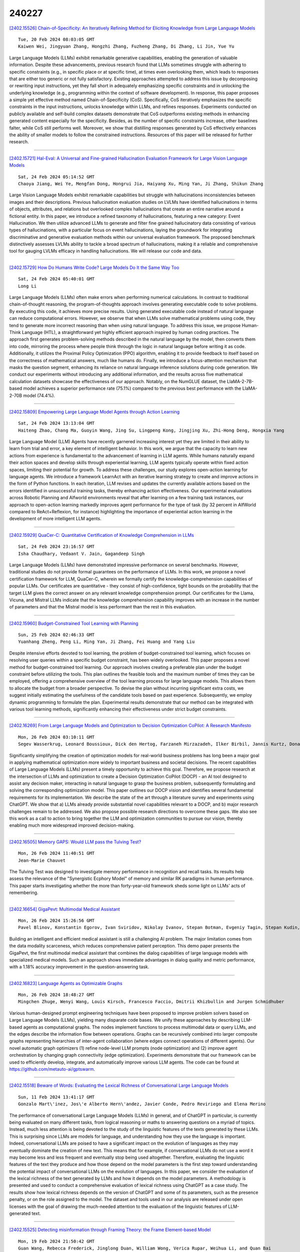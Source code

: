240227
========

`[2402.15526] Chain-of-Specificity: An Iteratively Refining Method for Eliciting Knowledge from Large Language Models <https://arxiv.org/abs/2402.15526>`__

::

    Tue, 20 Feb 2024 08:03:05 GMT
    Kaiwen Wei, Jingyuan Zhang, Hongzhi Zhang, Fuzheng Zhang, Di Zhang, Li Jin, Yue Yu

Large Language Models (LLMs) exhibit remarkable generative capabilities, enabling the generation of valuable information. Despite these advancements, previous research found that LLMs sometimes struggle with adhering to specific constraints (e.g., in specific place or at specific time), at times even overlooking them, which leads to responses that are either too generic or not fully satisfactory. Existing approaches attempted to address this issue by decomposing or rewriting input instructions, yet they fall short in adequately emphasizing specific constraints and in unlocking the underlying knowledge (e.g., programming within the context of software development). In response, this paper proposes a simple yet effective method named Chain-of-Specificity (CoS). Specifically, CoS iteratively emphasizes the specific constraints in the input instructions, unlocks knowledge within LLMs, and refines responses.
Experiments conducted on publicly available and self-build complex datasets demonstrate that CoS outperforms existing methods in enhancing generated content especially for the specificity. Besides, as the number of specific constraints increase, other baselines falter, while CoS still performs well.
Moreover, we show that distilling responses generated by CoS effectively enhances the ability of smaller models to follow the constrained instructions.
Resources of this paper will be released for further research.

------------

`[2402.15721] Hal-Eval: A Universal and Fine-grained Hallucination Evaluation Framework for Large Vision Language Models <https://arxiv.org/abs/2402.15721>`__

::

    Sat, 24 Feb 2024 05:14:52 GMT
    Chaoya Jiang, Wei Ye, Mengfan Dong, Hongrui Jia, Haiyang Xu, Ming Yan, Ji Zhang, Shikun Zhang

Large Vision Language Models exhibit remarkable capabilities but struggle with hallucinations inconsistencies between images and their descriptions.
Previous hallucination evaluation studies on LVLMs have identified hallucinations in terms of objects, attributes, and relations but overlooked complex hallucinations that create an entire narrative around a fictional entity. In this paper, we introduce a refined taxonomy of hallucinations, featuring a new category: Event Hallucination. We then utilize advanced LLMs to generate and filter fine grained hallucinatory data consisting of various types of hallucinations, with a particular focus on event hallucinations, laying the groundwork for integrating discriminative and generative evaluation methods within our universal evaluation framework. The proposed benchmark distinctively assesses LVLMs ability to tackle a broad spectrum of hallucinations, making it a reliable and comprehensive tool for gauging LVLMs efficacy in handling hallucinations. We will release our code and data.

------------

`[2402.15729] How Do Humans Write Code? Large Models Do It the Same Way Too <https://arxiv.org/abs/2402.15729>`__

::

    Sat, 24 Feb 2024 05:40:01 GMT
    Long Li

Large Language Models (LLMs) often make errors when performing numerical calculations. In contrast to traditional chain-of-thought reasoning, the program-of-thoughts approach involves generating executable code to solve problems. By executing this code, it achieves more precise results. Using generated executable code instead of natural language can reduce computational errors. However, we observe that when LLMs solve mathematical problems using code, they tend to generate more incorrect reasoning than when using natural language. To address this issue, we propose Human-Think Language (HTL), a straightforward yet highly efficient approach inspired by human coding practices. The approach first generates problem-solving methods described in the natural language by the model, then converts them into code, mirroring the process where people think through the logic in natural language before writing it as code. Additionally, it utilizes the Proximal Policy Optimization (PPO) algorithm, enabling it to provide feedback to itself based on the correctness of mathematical answers, much like humans do. Finally, we introduce a focus-attention mechanism that masks the question segment, enhancing its reliance on natural language inference solutions during code generation. We conduct our experiments without introducing any additional information, and the results across five mathematical calculation datasets showcase the effectiveness of our approach. Notably, on the NumGLUE dataset, the LlaMA-2-7B-based model achieves a superior performance rate (75.1%) compared to the previous best performance with the LlaMA-2-70B model (74.4%).

------------

`[2402.15809] Empowering Large Language Model Agents through Action Learning <https://arxiv.org/abs/2402.15809>`__

::

    Sat, 24 Feb 2024 13:13:04 GMT
    Haiteng Zhao, Chang Ma, Guoyin Wang, Jing Su, Lingpeng Kong, Jingjing Xu, Zhi-Hong Deng, Hongxia Yang

Large Language Model (LLM) Agents have recently garnered increasing interest yet they are limited in their ability to learn from trial and error, a key element of intelligent behavior. In this work, we argue that the capacity to learn new actions from experience is fundamental to the advancement of learning in LLM agents. While humans naturally expand their action spaces and develop skills through experiential learning, LLM agents typically operate within fixed action spaces, limiting their potential for growth. To address these challenges, our study explores open-action learning for language agents. We introduce a framework LearnAct with an iterative learning strategy to create and improve actions in the form of Python functions. In each iteration, LLM revises and updates the currently available actions based on the errors identified in unsuccessful training tasks, thereby enhancing action effectiveness. Our experimental evaluations across Robotic Planning and Alfworld environments reveal that after learning on a few training task instances, our approach to open-action learning markedly improves agent performance for the type of task (by 32 percent in AlfWorld compared to ReAct+Reflexion, for instance) highlighting the importance of experiential action learning in the development of more intelligent LLM agents.

------------

`[2402.15929] QuaCer-C: Quantitative Certification of Knowledge Comprehension in LLMs <https://arxiv.org/abs/2402.15929>`__

::

    Sat, 24 Feb 2024 23:16:57 GMT
    Isha Chaudhary, Vedaant V. Jain, Gagandeep Singh

Large Language Models (LLMs) have demonstrated impressive performance on several benchmarks. However, traditional studies do not provide formal guarantees on the performance of LLMs. In this work, we propose a novel certification framework for LLM, QuaCer-C, wherein we formally certify the knowledge-comprehension capabilities of popular LLMs. Our certificates are quantitative - they consist of high-confidence, tight bounds on the probability that the target LLM gives the correct answer on any relevant knowledge comprehension prompt. Our certificates for the Llama, Vicuna, and Mistral LLMs indicate that the knowledge comprehension capability improves with an increase in the number of parameters and that the Mistral model is less performant than the rest in this evaluation.

------------

`[2402.15960] Budget-Constrained Tool Learning with Planning <https://arxiv.org/abs/2402.15960>`__

::

    Sun, 25 Feb 2024 02:46:33 GMT
    Yuanhang Zheng, Peng Li, Ming Yan, Ji Zhang, Fei Huang and Yang Liu

Despite intensive efforts devoted to tool learning, the problem of budget-constrained tool learning, which focuses on resolving user queries within a specific budget constraint, has been widely overlooked. This paper proposes a novel method for budget-constrained tool learning. Our approach involves creating a preferable plan under the budget constraint before utilizing the tools. This plan outlines the feasible tools and the maximum number of times they can be employed, offering a comprehensive overview of the tool learning process for large language models. This allows them to allocate the budget from a broader perspective. To devise the plan without incurring significant extra costs, we suggest initially estimating the usefulness of the candidate tools based on past experience. Subsequently, we employ dynamic programming to formulate the plan. Experimental results demonstrate that our method can be integrated with various tool learning methods, significantly enhancing their effectiveness under strict budget constraints.

------------

`[2402.16269] From Large Language Models and Optimization to Decision Optimization CoPilot: A Research Manifesto <https://arxiv.org/abs/2402.16269>`__

::

    Mon, 26 Feb 2024 03:10:11 GMT
    Segev Wasserkrug, Leonard Boussioux, Dick den Hertog, Farzaneh Mirzazadeh, Ilker Birbil, Jannis Kurtz, Donato Maragno

Significantly simplifying the creation of optimization models for real-world business problems has long been a major goal in applying mathematical optimization more widely to important business and societal decisions. The recent capabilities of Large Language Models (LLMs) present a timely opportunity to achieve this goal. Therefore, we propose research at the intersection of LLMs and optimization to create a Decision Optimization CoPilot (DOCP) - an AI tool designed to assist any decision maker, interacting in natural language to grasp the business problem, subsequently formulating and solving the corresponding optimization model. This paper outlines our DOCP vision and identifies several fundamental requirements for its implementation.
We describe the state of the art through a literature survey and experiments using ChatGPT. We show that a) LLMs already provide substantial novel capabilities relevant to a DOCP, and b) major research challenges remain to be addressed. We also propose possible research directions to overcome these gaps.
We also see this work as a call to action to bring together the LLM and optimization communities to pursue our vision, thereby enabling much more widespread improved decision-making.

------------

`[2402.16505] Memory GAPS: Would LLM pass the Tulving Test? <https://arxiv.org/abs/2402.16505>`__

::

    Mon, 26 Feb 2024 11:40:51 GMT
    Jean-Marie Chauvet

The Tulving Test was designed to investigate memory performance in recognition and recall tasks. Its results help assess the relevance of the "Synergistic Ecphory Model" of memory and similar RK paradigms in human performance. This paper starts investigating whether the more than forty-year-old framework sheds some light on LLMs' acts of remembering.

------------

`[2402.16654] GigaPevt: Multimodal Medical Assistant <https://arxiv.org/abs/2402.16654>`__

::

    Mon, 26 Feb 2024 15:26:56 GMT
    Pavel Blinov, Konstantin Egorov, Ivan Sviridov, Nikolay Ivanov, Stepan Botman, Evgeniy Tagin, Stepan Kudin, Galina Zubkova, Andrey Savchenko

Building an intelligent and efficient medical assistant is still a challenging AI problem. The major limitation comes from the data modality scarceness, which reduces comprehensive patient perception. This demo paper presents the GigaPevt, the first multimodal medical assistant that combines the dialog capabilities of large language models with specialized medical models.
Such an approach shows immediate advantages in dialog quality and metric performance, with a 1.18\% accuracy improvement in the question-answering task.

------------

`[2402.16823] Language Agents as Optimizable Graphs <https://arxiv.org/abs/2402.16823>`__

::

    Mon, 26 Feb 2024 18:48:27 GMT
    Mingchen Zhuge, Wenyi Wang, Louis Kirsch, Francesco Faccio, Dmitrii Khizbullin and Jurgen Schmidhuber

Various human-designed prompt engineering techniques have been proposed to improve problem solvers based on Large Language Models (LLMs), yielding many disparate code bases. We unify these approaches by describing LLM-based agents as computational graphs. The nodes implement functions to process multimodal data or query LLMs, and the edges describe the information flow between operations. Graphs can be recursively combined into larger composite graphs representing hierarchies of inter-agent collaboration (where edges connect operations of different agents). Our novel automatic graph optimizers (1) refine node-level LLM prompts (node optimization) and (2) improve agent orchestration by changing graph connectivity (edge optimization). Experiments demonstrate that our framework can be used to efficiently develop, integrate, and automatically improve various LLM agents. The code can be found at https://github.com/metauto-ai/gptswarm.

------------

`[2402.15518] Beware of Words: Evaluating the Lexical Richness of Conversational Large Language Models <https://arxiv.org/abs/2402.15518>`__

::

    Sun, 11 Feb 2024 13:41:17 GMT
    Gonzalo Mart\'inez, Jos\'e Alberto Hern\'andez, Javier Conde, Pedro Reviriego and Elena Merino

The performance of conversational Large Language Models (LLMs) in general, and of ChatGPT in particular, is currently being evaluated on many different tasks, from logical reasoning or maths to answering questions on a myriad of topics. Instead, much less attention is being devoted to the study of the linguistic features of the texts generated by these LLMs. This is surprising since LLMs are models for language, and understanding how they use the language is important. Indeed, conversational LLMs are poised to have a significant impact on the evolution of languages as they may eventually dominate the creation of new text. This means that for example, if conversational LLMs do not use a word it may become less and less frequent and eventually stop being used altogether. Therefore, evaluating the linguistic features of the text they produce and how those depend on the model parameters is the first step toward understanding the potential impact of conversational LLMs on the evolution of languages. In this paper, we consider the evaluation of the lexical richness of the text generated by LLMs and how it depends on the model parameters. A methodology is presented and used to conduct a comprehensive evaluation of lexical richness using ChatGPT as a case study. The results show how lexical richness depends on the version of ChatGPT and some of its parameters, such as the presence penalty, or on the role assigned to the model. The dataset and tools used in our analysis are released under open licenses with the goal of drawing the much-needed attention to the evaluation of the linguistic features of LLM-generated text.

------------

`[2402.15525] Detecting misinformation through Framing Theory: the Frame Element-based Model <https://arxiv.org/abs/2402.15525>`__

::

    Mon, 19 Feb 2024 21:50:42 GMT
    Guan Wang, Rebecca Frederick, Jinglong Duan, William Wong, Verica Rupar, Weihua Li, and Quan Bai

In this paper, we delve into the rapidly evolving challenge of misinformation detection, with a specific focus on the nuanced manipulation of narrative frames - an under-explored area within the AI community. The potential for Generative AI models to generate misleading narratives underscores the urgency of this problem. Drawing from communication and framing theories, we posit that the presentation or 'framing' of accurate information can dramatically alter its interpretation, potentially leading to misinformation. We highlight this issue through real-world examples, demonstrating how shifts in narrative frames can transmute fact-based information into misinformation. To tackle this challenge, we propose an innovative approach leveraging the power of pre-trained Large Language Models and deep neural networks to detect misinformation originating from accurate facts portrayed under different frames. These advanced AI techniques offer unprecedented capabilities in identifying complex patterns within unstructured data critical for examining the subtleties of narrative frames. The objective of this paper is to bridge a significant research gap in the AI domain, providing valuable insights and methodologies for tackling framing-induced misinformation, thus contributing to the advancement of responsible and trustworthy AI technologies. Several experiments are intensively conducted and experimental results explicitly demonstrate the various impact of elements of framing theory proving the rationale of applying framing theory to increase the performance in misinformation detection.

------------

`[2402.15527] PCA-Bench: Evaluating Multimodal Large Language Models in Perception-Cognition-Action Chain <https://arxiv.org/abs/2402.15527>`__

::

    Wed, 21 Feb 2024 07:09:58 GMT
    Liang Chen and Yichi Zhang and Shuhuai Ren and Haozhe Zhao and Zefan Cai and Yuchi Wang and Peiyi Wang and Xiangdi Meng and Tianyu Liu and Baobao Chang

We present PCA-Bench, a multimodal decision-making benchmark for evaluating the integrated capabilities of Multimodal Large Language Models (MLLMs).
Departing from previous benchmarks focusing on simplistic tasks and individual model capability, PCA-Bench introduces three complex scenarios: autonomous driving, domestic robotics, and open-world games. Given task instructions and diverse contexts, the model is required to seamlessly integrate multiple capabilities of Perception, Cognition, and Action in a reasoning chain to make accurate decisions. Moreover, PCA-Bench features error localization capabilities, scrutinizing model inaccuracies in areas such as perception, knowledge, or reasoning. This enhances the reliability of deploying MLLMs. To balance accuracy and efficiency in evaluation, we propose PCA-Eval, an automatic evaluation protocol, and assess 10 prevalent MLLMs. The results reveal significant performance disparities between open-source models and powerful proprietary models like GPT-4 Vision. To address this, we introduce Embodied-Instruction-Evolution (EIE), an automatic framework for synthesizing instruction tuning examples in multimodal embodied environments. EIE generates 7,510 training examples in PCA-Bench and enhances the performance of open-source MLLMs, occasionally surpassing GPT-4 Vision (+3\% in decision accuracy), thereby validating the effectiveness of EIE. Our findings suggest that robust MLLMs like GPT4-Vision show promise for decision-making in embodied agents, opening new avenues for MLLM research.

------------

`[2402.15537] Evaluating the Performance of ChatGPT for Spam Email Detection <https://arxiv.org/abs/2402.15537>`__

::

    Fri, 23 Feb 2024 04:52:08 GMT
    Yuwei Wu, Shijing Si, Yugui Zhang, Jiawen Gu, Jedrek Wosik

Email continues to be a pivotal and extensively utilized communication medium within professional and commercial domains. Nonetheless, the prevalence of spam emails poses a significant challenge for users, disrupting their daily routines and diminishing productivity. Consequently, accurately identifying and filtering spam based on content has become crucial for cybersecurity. Recent advancements in natural language processing, particularly with large language models like ChatGPT, have shown remarkable performance in tasks such as question answering and text generation. However, its potential in spam identification remains underexplored. To fill in the gap, this study attempts to evaluate ChatGPT's capabilities for spam identification in both English and Chinese email datasets. We employ ChatGPT for spam email detection using in-context learning, which requires a prompt instruction and a few demonstrations. We also investigate how the training example size affects the performance of ChatGPT. For comparison, we also implement five popular benchmark methods, including naive Bayes, support vector machines (SVM), logistic regression (LR), feedforward dense neural networks (DNN), and BERT classifiers. Though extensive experiments, the performance of ChatGPT is significantly worse than deep supervised learning methods in the large English dataset, while it presents superior performance on the low-resourced Chinese dataset, even outperforming BERT in this case.

------------

`[2402.15589] Prompting LLMs to Compose Meta-Review Drafts from Peer-Review Narratives of Scholarly Manuscripts <https://arxiv.org/abs/2402.15589>`__

::

    Fri, 23 Feb 2024 20:14:16 GMT
    Shubhra Kanti Karmaker Santu, Sanjeev Kumar Sinha, Naman Bansal, Alex Knipper, Souvika Sarkar, John Salvador, Yash Mahajan, Sri Guttikonda, Mousumi Akter, Matthew Freestone, Matthew C. Williams Jr

One of the most important yet onerous tasks in the academic peer-reviewing process is composing meta-reviews, which involves understanding the core contributions, strengths, and weaknesses of a scholarly manuscript based on peer-review narratives from multiple experts and then summarizing those multiple experts' perspectives into a concise holistic overview. Given the latest major developments in generative AI, especially Large Language Models (LLMs), it is very compelling to rigorously study the utility of LLMs in generating such meta-reviews in an academic peer-review setting. In this paper, we perform a case study with three popular LLMs, i.e., GPT-3.5, LLaMA2, and PaLM2, to automatically generate meta-reviews by prompting them with different types/levels of prompts based on the recently proposed TELeR taxonomy. Finally, we perform a detailed qualitative study of the meta-reviews generated by the LLMs and summarize our findings and recommendations for prompting LLMs for this complex task.

------------

`[2402.15610] Selective "Selective Prediction": Reducing Unnecessary Abstention in Vision-Language Reasoning <https://arxiv.org/abs/2402.15610>`__

::

    Fri, 23 Feb 2024 21:16:52 GMT
    Tejas Srinivasan, Jack Hessel, Tanmay Gupta, Bill Yuchen Lin, Yejin Choi, Jesse Thomason, Khyathi Raghavi Chandu

Prior work on selective prediction minimizes incorrect predictions from vision-language models (VLMs) by allowing them to abstain from answering when uncertain. However, when deploying a vision-language system with low tolerance for inaccurate predictions, selective prediction may be over-cautious and abstain too frequently, even on many correct predictions. We introduce ReCoVERR, an inference-time algorithm to reduce the over-abstention of a selective vision-language system without decreasing prediction accuracy. When the VLM makes a low-confidence prediction, instead of abstaining ReCoVERR tries to find relevant clues in the image that provide additional evidence for the prediction. ReCoVERR uses an LLM to pose related questions to the VLM, collects high-confidence evidences, and if enough evidence confirms the prediction the system makes a prediction instead of abstaining. ReCoVERR enables two VLMs, BLIP2 and InstructBLIP, to answer up to 20% more questions on the A-OKVQA task than vanilla selective prediction without decreasing system accuracy, thus improving overall system reliability.

------------

`[2402.15623] Language-Based User Profiles for Recommendation <https://arxiv.org/abs/2402.15623>`__

::

    Fri, 23 Feb 2024 21:58:50 GMT
    Joyce Zhou, Yijia Dai, Thorsten Joachims

Most conventional recommendation methods (e.g., matrix factorization) represent user profiles as high-dimensional vectors. Unfortunately, these vectors lack interpretability and steerability, and often perform poorly in cold-start settings. To address these shortcomings, we explore the use of user profiles that are represented as human-readable text. We propose the Language-based Factorization Model (LFM), which is essentially an encoder/decoder model where both the encoder and the decoder are large language models (LLMs). The encoder LLM generates a compact natural-language profile of the user's interests from the user's rating history. The decoder LLM uses this summary profile to complete predictive downstream tasks. We evaluate our LFM approach on the MovieLens dataset, comparing it against matrix factorization and an LLM model that directly predicts from the user's rating history. In cold-start settings, we find that our method can have higher accuracy than matrix factorization. Furthermore, we find that generating a compact and human-readable summary often performs comparably with or better than direct LLM prediction, while enjoying better interpretability and shorter model input length. Our results motivate a number of future research directions and potential improvements.

------------

`[2402.15631] Fine-Grained Self-Endorsement Improves Factuality and Reasoning <https://arxiv.org/abs/2402.15631>`__

::

    Fri, 23 Feb 2024 22:24:40 GMT
    Ante Wang, Linfeng Song, Baolin Peng, Ye Tian, Lifeng Jin, Haitao Mi, Jinsong Su and Dong Yu

This work studies improving large language model (LLM) generations at inference time by mitigating fact-conflicting hallucinations. Particularly, we propose a self-endorsement framework that leverages the fine-grained fact-level comparisons across multiple sampled responses. Compared with prior ensemble methods (Wang et al., 2022;Chen et al., 2023)) that perform response-level selection, our approach can better alleviate hallucinations, especially for longform generation tasks. Our approach can broadly benefit smaller and open-source LLMs as it mainly conducts simple content-based comparisons.
Experiments on Biographies show that our method can effectively improve the factuality of generations with simple and intuitive prompts across different scales of LLMs. Besides, comprehensive analyses on TriviaQA and GSM8K demonstrate the potential of self-endorsement for broader application.

------------

`[2402.15637] Addressing Order Sensitivity of In-Context Demonstration Examples in Causal Language Models <https://arxiv.org/abs/2402.15637>`__

::

    Fri, 23 Feb 2024 22:39:12 GMT
    Yanzheng Xiang, Hanqi Yan, Lin Gui, Yulan He

In-context learning has become a popular paradigm in natural language processing. However, its performance can be significantly influenced by the order of in-context demonstration examples. In this paper, we found that causal language models (CausalLMs) are more sensitive to this order compared to prefix language models (PrefixLMs). We attribute this phenomenon to the auto-regressive attention masks within CausalLMs, which restrict each token from accessing information from subsequent tokens. This results in different receptive fields for samples at different positions, thereby leading to representation disparities across positions. To tackle this challenge, we introduce an unsupervised fine-tuning method, termed the Information-Augmented and Consistency-Enhanced approach. This approach utilizes contrastive learning to align representations of in-context examples across different positions and introduces a consistency loss to ensure similar representations for inputs with different permutations. This enhances the model's predictive consistency across permutations. Experimental results on four benchmarks suggest that our proposed method can reduce the sensitivity to the order of in-context examples and exhibit robust generalizability, particularly when demonstrations are sourced from a pool different from that used in the training phase, or when the number of in-context examples differs from what is used during training.

------------

`[2402.15654] Exploring Failure Cases in Multimodal Reasoning About Physical Dynamics <https://arxiv.org/abs/2402.15654>`__

::

    Sat, 24 Feb 2024 00:01:01 GMT
    Sadaf Ghaffari, Nikhil Krishnaswamy

In this paper, we present an exploration of LLMs' abilities to problem solve with physical reasoning in situated environments. We construct a simple simulated environment and demonstrate examples of where, in a zero-shot setting, both text and multimodal LLMs display atomic world knowledge about various objects but fail to compose this knowledge in correct solutions for an object manipulation and placement task. We also use BLIP, a vision-language model trained with more sophisticated cross-modal attention, to identify cases relevant to object physical properties that that model fails to ground.
Finally, we present a procedure for discovering the relevant properties of objects in the environment and propose a method to distill this knowledge back into the LLM.

------------

`[2402.15663] Leveraging ChatGPT in Pharmacovigilance Event Extraction: An Empirical Study <https://arxiv.org/abs/2402.15663>`__

::

    Sat, 24 Feb 2024 00:38:29 GMT
    Zhaoyue Sun, Gabriele Pergola, Byron C. Wallace and Yulan He

With the advent of large language models (LLMs), there has been growing interest in exploring their potential for medical applications. This research aims to investigate the ability of LLMs, specifically ChatGPT, in the context of pharmacovigilance event extraction, of which the main goal is to identify and extract adverse events or potential therapeutic events from textual medical sources. We conduct extensive experiments to assess the performance of ChatGPT in the pharmacovigilance event extraction task, employing various prompts and demonstration selection strategies. The findings demonstrate that while ChatGPT demonstrates reasonable performance with appropriate demonstration selection strategies, it still falls short compared to fully fine-tuned small models.
Additionally, we explore the potential of leveraging ChatGPT for data augmentation. However, our investigation reveals that the inclusion of synthesized data into fine-tuning may lead to a decrease in performance, possibly attributed to noise in the ChatGPT-generated labels. To mitigate this, we explore different filtering strategies and find that, with the proper approach, more stable performance can be achieved, although constant improvement remains elusive.

------------

`[2402.15690] Foot In The Door: Understanding Large Language Model Jailbreaking via Cognitive Psychology <https://arxiv.org/abs/2402.15690>`__

::

    Sat, 24 Feb 2024 02:27:55 GMT
    Zhenhua Wang, Wei Xie, Baosheng Wang, Enze Wang, Zhiwen Gui, Shuoyoucheng Ma, Kai Chen

Large Language Models (LLMs) have gradually become the gateway for people to acquire new knowledge. However, attackers can break the model's security protection ("jail") to access restricted information, which is called "jailbreaking." Previous studies have shown the weakness of current LLMs when confronted with such jailbreaking attacks. Nevertheless, comprehension of the intrinsic decision-making mechanism within the LLMs upon receipt of jailbreak prompts is noticeably lacking. Our research provides a psychological explanation of the jailbreak prompts. Drawing on cognitive consistency theory, we argue that the key to jailbreak is guiding the LLM to achieve cognitive coordination in an erroneous direction. Further, we propose an automatic black-box jailbreaking method based on the Foot-in-the-Door (FITD) technique.
This method progressively induces the model to answer harmful questions via multi-step incremental prompts. We instantiated a prototype system to evaluate the jailbreaking effectiveness on 8 advanced LLMs, yielding an average success rate of 83.9%. This study builds a psychological perspective on the explanatory insights into the intrinsic decision-making logic of LLMs.

------------

`[2402.15754] HD-Eval: Aligning Large Language Model Evaluators Through Hierarchical Criteria Decomposition <https://arxiv.org/abs/2402.15754>`__

::

    Sat, 24 Feb 2024 08:01:32 GMT
    Yuxuan Liu, Tianchi Yang, Shaohan Huang, Zihan Zhang, Haizhen Huang, Furu Wei, Weiwei Deng, Feng Sun, Qi Zhang

Large language models (LLMs) have emerged as a promising alternative to expensive human evaluations. However, the alignment and coverage of LLM-based evaluations are often limited by the scope and potential bias of the evaluation prompts and criteria. To address this challenge, we propose HD-Eval, a novel framework that iteratively aligns LLM-based evaluators with human preference via Hierarchical Criteria Decomposition. HD-Eval inherits the essence from the evaluation mindset of human experts and enhances the alignment of LLM-based evaluators by decomposing a given evaluation task into finer-grained criteria, aggregating them according to estimated human preferences, pruning insignificant criteria with attribution, and further decomposing significant criteria. By integrating these steps within an iterative alignment training process, we obtain a hierarchical decomposition of criteria that comprehensively captures aspects of natural language at multiple levels of granularity. Implemented as a white box, the human preference-guided aggregator is efficient to train and more explainable than relying solely on prompting, and its independence from model parameters makes it applicable to closed-source LLMs. Extensive experiments on three evaluation domains demonstrate the superiority of HD-Eval in further aligning state-of-the-art evaluators and providing deeper insights into the explanation of evaluation results and the task itself.

------------

`[2402.15755] Dental Severity Assessment through Few-shot Learning and SBERT Fine-tuning <https://arxiv.org/abs/2402.15755>`__

::

    Sat, 24 Feb 2024 08:02:19 GMT
    Mohammad Dehghani

Dental diseases have a significant impact on a considerable portion of the population, leading to various health issues that can detrimentally affect individuals' overall well-being. The integration of automated systems in oral healthcare has become increasingly crucial. Machine learning approaches offer a viable solution to address challenges such as diagnostic difficulties, inefficiencies, and errors in oral disease diagnosis. These methods prove particularly useful when physicians struggle to predict or diagnose diseases at their early stages. In this study, thirteen different machine learning, deep learning, and large language models were employed to determine the severity level of oral health issues based on radiologists' reports. The results revealed that the Few-shot learning with SBERT and Multi-Layer Perceptron model outperformed all other models across various experiments, achieving an impressive accuracy of 94.1% as the best result. Consequently, this model exhibits promise as a reliable tool for evaluating the severity of oral diseases, enabling patients to receive more effective treatment and aiding healthcare professionals in making informed decisions regarding resource allocation and the management of high-risk patients.

------------

`[2402.15758] Chimera: A Lossless Decoding Method for Accelerating Large Language Models Inference by Fusing all Tokens <https://arxiv.org/abs/2402.15758>`__

::

    Sat, 24 Feb 2024 08:10:39 GMT
    Ziqian Zeng, Jiahong Yu, Qianshi Pang, Zihao Wang, Huiping Zhuang, Cen Chen

Large language models (LLMs) have demonstrated remarkable capabilities across various tasks. However, their widespread application is hindered by the resource-intensive decoding process. To address this challenge, current approaches have incorporated additional decoding heads to enable parallel prediction of multiple subsequent tokens, thereby achieving inference acceleration. Nevertheless, the accuracy of these decoding heads falls short of the auto-regressive decoding approach.
In light of these limitations, we propose Chimera, a novel framework specifically designed for speculative sampling. Within this framework, we introduce a lightweight draft model that effectively utilizes previously generated tokens to predict subsequent words. To ensure both accuracy and efficiency, we present two strategies within the lightweight draft model.
Firstly, we focus on capturing short-range dependencies at the bottom layer.
Secondly, we leverage the readily available representations from the original LLM.Through empirical evaluation on the Vicuna and LlaMA-2 series, Chimera demonstrates impressive results, achieving an average latency speedup ratio of 2.7x compared to the vanilla auto-regressive decoding approach. This highlights the potential of our proposed framework in significantly improving the efficiency of large language models during the decoding process.

------------

`[2402.15764] Look Before You Leap: Problem Elaboration Prompting Improves Mathematical Reasoning in Large Language Models <https://arxiv.org/abs/2402.15764>`__

::

    Sat, 24 Feb 2024 08:40:30 GMT
    Haoran Liao, Jidong Tian, Shaohua Hu, Hao He, Yaohui Jin

Large language models~(LLMs) have exhibited impressive performance across NLP tasks. So far they still face challenges in complex reasoning tasks and can be sensitive to input context. Despite significant efforts have been invested in enhancing reasoning process and improving prefix-prompts robustness, the crucial role of problem context has been overlooked. In this study, we propose a new approach to improve the mathematical capacities of LLMs, named Problem Elaboration Prompting~(PEP). Specifically, PEP decomposes and elucidates the problem context before reasoning, thus enhancing the global context modeling and reducing the parsing difficulties. Experiments on datasets demonstrate promising performances on complex reasoning and indicate the beneficial impact for ill-formed problems. For instance, with the GPT-3.5 model~(\texttt{text-davinci-003}), we observed a 9.93\% improvement with greedy decoding and 8.80\% improvement with self-consistency on GSM8k compared to the standard CoT. With ChatGPT~(\texttt{turbo}) and PEP, we achieve SOTA performances on SVAMP with 86.2\% and GSM8k with 90.98\%.

------------

`[2402.15813] Measuring Bargaining Abilities of LLMs: A Benchmark and A Buyer-Enhancement Method <https://arxiv.org/abs/2402.15813>`__

::

    Sat, 24 Feb 2024 13:36:58 GMT
    Tian Xia, Zhiwei He, Tong Ren, Yibo Miao, Zhuosheng Zhang, Yang Yang, Rui Wang

Bargaining is an important and unique part of negotiation between humans. As LLM-driven agents learn to negotiate and act like real humans, how to evaluate agents' bargaining abilities remains an open problem. For the first time, we formally described the Bargaining task as an asymmetric incomplete information game, defining the gains of the Buyer and Seller in multiple bargaining processes. It allows us to quantitatively assess an agent's performance in the Bargain task. We collected a real product price dataset, AmazonHistoryPrice, and conducted evaluations of various LLM agents' bargaining abilities. We find that playing a Buyer is much harder than a Seller, and increasing model size can not effectively improve the Buyer's performance. To address the challenge, we propose a novel approach called OG-Narrator that integrates a deterministic Offer Generator to control the price range of Buyer's offers, and an LLM Narrator to create natural language sentences for generated offers.
Experimental results show that OG-Narrator improves the buyer's deal rates from 26.67% to 88.88% and brings a ten times of multiplication of profits on all baselines, even a model that has not been aligned.

------------

`[2402.15818] Linguistic Intelligence in Large Language Models for Telecommunications <https://arxiv.org/abs/2402.15818>`__

::

    Sat, 24 Feb 2024 14:01:07 GMT
    Tasnim Ahmed, Nicola Piovesan, Antonio De Domenico, Salimur Choudhury

Large Language Models (LLMs) have emerged as a significant advancement in the field of Natural Language Processing (NLP), demonstrating remarkable capabilities in language generation and other language-centric tasks. Despite their evaluation across a multitude of analytical and reasoning tasks in various scientific domains, a comprehensive exploration of their knowledge and understanding within the realm of natural language tasks in the telecommunications domain is still needed. This study, therefore, seeks to evaluate the knowledge and understanding capabilities of LLMs within this domain. To achieve this, we conduct an exhaustive zero-shot evaluation of four prominent LLMs-Llama-2, Falcon, Mistral, and Zephyr. These models require fewer resources than ChatGPT, making them suitable for resource-constrained environments. Their performance is compared with state-of-the-art, fine-tuned models. To the best of our knowledge, this is the first work to extensively evaluate and compare the understanding of LLMs across multiple language-centric tasks in this domain. Our evaluation reveals that zero-shot LLMs can achieve performance levels comparable to the current state-of-the-art fine-tuned models. This indicates that pretraining on extensive text corpora equips LLMs with a degree of specialization, even within the telecommunications domain. We also observe that no single LLM consistently outperforms others, and the performance of different LLMs can fluctuate. Although their performance lags behind fine-tuned models, our findings underscore the potential of LLMs as a valuable resource for understanding various aspects of this field that lack large annotated data.

------------

`[2402.15833] Prompt Perturbation Consistency Learning for Robust Language Models <https://arxiv.org/abs/2402.15833>`__

::

    Sat, 24 Feb 2024 15:00:58 GMT
    Yao Qiang, Subhrangshu Nandi, Ninareh Mehrabi, Greg Ver Steeg, Anoop Kumar, Anna Rumshisky, Aram Galstyan

Large language models (LLMs) have demonstrated impressive performance on a number of natural language processing tasks, such as question answering and text summarization. However, their performance on sequence labeling tasks such as intent classification and slot filling (IC-SF), which is a central component in personal assistant systems, lags significantly behind discriminative models.
Furthermore, there is a lack of substantive research on the robustness of LLMs to various perturbations in the input prompts. The contributions of this paper are three-fold. First, we show that fine-tuning sufficiently large LLMs can produce IC-SF performance comparable to discriminative models. Next, we systematically analyze the performance deterioration of those fine-tuned models due to three distinct yet relevant types of input perturbations - oronyms, synonyms, and paraphrasing. Finally, we propose an efficient mitigation approach, Prompt Perturbation Consistency Learning (PPCL), which works by regularizing the divergence between losses from clean and perturbed samples.
Our experiments demonstrate that PPCL can recover on average 59% and 69% of the performance drop for IC and SF tasks, respectively. Furthermore, PPCL beats the data augmentation approach while using ten times fewer augmented data samples.

------------

`[2402.15862] SportQA: A Benchmark for Sports Understanding in Large Language Models <https://arxiv.org/abs/2402.15862>`__

::

    Sat, 24 Feb 2024 17:12:10 GMT
    Haotian Xia, Zhengbang Yang, Yuqing Wang, Rhys Tracy, Yun Zhao, Dongdong Huang, Zezhi Chen, Yan Zhu, Yuan-fang Wang, Weining Shen

A deep understanding of sports, a field rich in strategic and dynamic content, is crucial for advancing Natural Language Processing (NLP). This holds particular significance in the context of evaluating and advancing Large Language Models (LLMs), given the existing gap in specialized benchmarks. To bridge this gap, we introduce SportQA, a novel benchmark specifically designed for evaluating LLMs in the context of sports understanding. SportQA encompasses over 70,000 multiple-choice questions across three distinct difficulty levels, each targeting different aspects of sports knowledge from basic historical facts to intricate, scenario-based reasoning tasks. We conducted a thorough evaluation of prevalent LLMs, mainly utilizing few-shot learning paradigms supplemented by chain-of-thought (CoT) prompting. Our results reveal that while LLMs exhibit competent performance in basic sports knowledge, they struggle with more complex, scenario-based sports reasoning, lagging behind human expertise. The introduction of SportQA marks a significant step forward in NLP, offering a tool for assessing and enhancing sports understanding in LLMs.

------------

`[2402.15873] SemEval-2024 Task 8: Weighted Layer Averaging RoBERTa for Black-Box Machine-Generated Text Detection <https://arxiv.org/abs/2402.15873>`__

::

    Sat, 24 Feb 2024 17:44:56 GMT
    Ayan Datta, Aryan Chandramania, Radhika Mamidi

This document contains the details of the authors' submission to the proceedings of SemEval 2024's Task 8: Multigenerator, Multidomain, and Multilingual Black-Box Machine-Generated Text Detection Subtask A (monolingual) and B. Detection of machine-generated text is becoming an increasingly important task, with the advent of large language models (LLMs). In this document, we lay out the techniques utilized for performing the same, along with the results obtained.

------------

`[2402.15930] Evaluating Prompting Strategies for Grammatical Error Correction Based on Language Proficiency <https://arxiv.org/abs/2402.15930>`__

::

    Sat, 24 Feb 2024 23:17:56 GMT
    Min Zeng and Jiexin Kuang and Mengyang Qiu and Jayoung Song and Jungyeul Park

The writing examples of English language learners may be different from those of native speakers. Given that there is a significant differences in second language (L2) learners' error types by their proficiency levels, this paper attempts to reduce overcorrection by examining the interaction between LLM's performance and L2 language proficiency. Our method focuses on zero-shot and few-shot prompting and fine-tuning models for GEC for learners of English as a foreign language based on the different proficiency. We investigate GEC results and find that overcorrection happens primarily in advanced language learners' writing (proficiency C) rather than proficiency A (a beginner level) and proficiency B (an intermediate level). Fine-tuned LLMs, and even few-shot prompting with writing examples of English learners, actually tend to exhibit decreased recall measures. To make our claim concrete, we conduct a comprehensive examination of GEC outcomes and their evaluation results based on language proficiency.

------------

`[2402.15938] Generalization or Memorization: Data Contamination and Trustworthy Evaluation for Large Language Models <https://arxiv.org/abs/2402.15938>`__

::

    Sat, 24 Feb 2024 23:54:41 GMT
    Yihong Dong, Xue Jiang, Huanyu Liu, Zhi Jin, and Ge Li

Recent statements about the impressive capabilities of large language models (LLMs) are usually supported by evaluating on open-access benchmarks.
Considering the vast size and wide-ranging sources of LLMs' training data, it could explicitly or implicitly include test data, leading to LLMs being more susceptible to data contamination. However, due to the opacity of training data, the black-box access of models, and the rapid growth of synthetic training data, detecting and mitigating data contamination for LLMs faces significant challenges. In this paper, we propose CDD, which stands for Contamination Detection via output Distribution for LLMs. CDD necessitates only the sampled texts to detect data contamination, by identifying the peakedness of LLM's output distribution. To mitigate the impact of data contamination in evaluation, we also present TED: Trustworthy Evaluation via output Distribution, based on the correction of LLM's output distribution. To facilitate this study, we introduce two benchmarks, i.e., DetCon and ComiEval, for data contamination detection and contamination mitigation evaluation tasks.
Extensive experimental results show that CDD achieves the average relative improvements of 21.8\%-30.2\% over other contamination detection approaches in terms of Accuracy, F1 Score, and AUC metrics, and can effectively detect contamination caused by the variants of test data. TED significantly mitigates performance improvements up to 66.9\% attributed to data contamination across 24 settings and 21 contamination degrees. In real-world applications, we reveal that ChatGPT exhibits a high potential to suffer from data contamination on HumanEval benchmark.

------------

`[2402.15987] Likelihood-based Mitigation of Evaluation Bias in Large Language Models <https://arxiv.org/abs/2402.15987>`__

::

    Sun, 25 Feb 2024 04:52:02 GMT
    Masanari Ohi, Masahiro Kaneko, Ryuto Koike, Mengsay Loem, Naoaki Okazaki

Large Language Models (LLMs) are widely used to evaluate natural language generation tasks as automated metrics. However, the likelihood, a measure of LLM's plausibility for a sentence, can vary due to superficial differences in sentences, such as word order and sentence structure. It is therefore possible that there might be a likelihood bias if LLMs are used for evaluation: they might overrate sentences with higher likelihoods while underrating those with lower likelihoods. In this paper, we investigate the presence and impact of likelihood bias in LLM-based evaluators. We also propose a method to mitigate the likelihood bias. Our method utilizes highly biased instances as few-shot examples for in-context learning. Our experiments in evaluating the data-to-text and grammatical error correction tasks reveal that several LLMs we test display a likelihood bias. Furthermore, our proposed method successfully mitigates this bias, also improving evaluation performance (in terms of correlation of models with human scores) significantly.

------------

`[2402.16006] From Noise to Clarity: Unraveling the Adversarial Suffix of Large Language Model Attacks via Translation of Text Embeddings <https://arxiv.org/abs/2402.16006>`__

::

    Sun, 25 Feb 2024 06:46:27 GMT
    Hao Wang, Hao Li, Minlie Huang, Lei Sha

The safety defense methods of Large language models(LLMs) stays limited because the dangerous prompts are manually curated to just few known attack types, which fails to keep pace with emerging varieties. Recent studies found that attaching suffixes to harmful instructions can hack the defense of LLMs and lead to dangerous outputs. This method, while effective, leaves a gap in understanding the underlying mechanics of such adversarial suffix due to the non-readability and it can be relatively easily seen through by common defense methods such as perplexity filters.To cope with this challenge, in this paper, we propose an Adversarial Suffixes Embedding Translation Framework(ASETF) that are able to translate the unreadable adversarial suffixes into coherent, readable text, which makes it easier to understand and analyze the reasons behind harmful content generation by large language models. We conducted experiments on LLMs such as LLaMa2, Vicuna and using the Advbench dataset's harmful instructions. The results indicate that our method achieves a much better attack success rate to existing techniques, while significantly enhancing the textual fluency of the prompts. In addition, our approach can be generalized into a broader method for generating transferable adversarial suffixes that can successfully attack multiple LLMs, even black-box LLMs, such as ChatGPT and Gemini. As a result, the prompts generated through our method exhibit enriched semantic diversity, which potentially provides more adversarial examples for LLM defense methods.

------------

`[2402.16029] GraphWiz: An Instruction-Following Language Model for Graph Problems <https://arxiv.org/abs/2402.16029>`__

::

    Sun, 25 Feb 2024 08:41:32 GMT
    Nuo Chen, Yuhan Li, Jianheng Tang, Jia Li

Large language models (LLMs) have achieved impressive success across several fields, but their proficiency in understanding and resolving complex graph problems is less explored. To bridge this gap, we introduce GraphInstruct, a novel and comprehensive instruction-tuning dataset designed to equip language models with the ability to tackle a broad spectrum of graph problems using explicit reasoning paths. Utilizing GraphInstruct, we build GraphWiz, an open-source language model capable of resolving various graph problem types while generating clear reasoning processes. To enhance the model's capability and reliability, we incorporate the Direct Preference Optimization (DPO) framework into the graph problem-solving context. The enhanced model, GraphWiz-DPO, achieves an average accuracy of 65% across nine tasks with different complexity levels, surpassing GPT-4 which has an average accuracy of 43.8%. Moreover, our research delves into the delicate balance between training data volume and model performance, highlighting the potential for overfitting with increased data. We also explore the transferability of the model's reasoning ability across different graph tasks, indicating the model's adaptability and practical application potential. Our investigation offers a new blueprint and valuable insights for developing LLMs specialized in graph reasoning and problem-solving.

------------

`[2402.16030] Don't Forget Your Reward Values: Language Model Alignment via Value-based Calibration <https://arxiv.org/abs/2402.16030>`__

::

    Sun, 25 Feb 2024 08:45:10 GMT
    Xin Mao, Feng-Lin Li, Huimin Xu, Wei Zhang, Anh Tuan Luu

While Reinforcement Learning from Human Feedback (RLHF) significantly enhances the generation quality of Large Language Models (LLMs), recent studies have raised concerns regarding the complexity and instability associated with the Proximal Policy Optimization (PPO) algorithm, proposing a series of order-based calibration methods as viable alternatives. This paper delves further into current order-based methods, examining their inefficiencies in utilizing reward values and addressing misalignment issues. Building upon these findings, we propose a novel \textbf{V}alue-based \textbf{C}ali\textbf{B}ration (VCB) method to better align LLMs with human preferences. Experimental results demonstrate that VCB surpasses existing alignment methods on AI assistant and summarization datasets, providing impressive generalizability, robustness, and stability in diverse settings.

------------

`[2402.16035] Text Understanding and Generation Using Transformer Models for Intelligent E-commerce Recommendations <https://arxiv.org/abs/2402.16035>`__

::

    Sun, 25 Feb 2024 09:19:11 GMT
    Yafei Xiang, Hanyi Yu, Yulu Gong, Shuning Huo, Mengran Zhu

With the rapid development of artificial intelligence technology, Transformer structural pre-training model has become an important tool for large language model (LLM) tasks. In the field of e-commerce, these models are especially widely used, from text understanding to generating recommendation systems, which provide powerful technical support for improving user experience and optimizing service processes. This paper reviews the core application scenarios of Transformer pre-training model in e-commerce text understanding and recommendation generation, including but not limited to automatic generation of product descriptions, sentiment analysis of user comments, construction of personalized recommendation system and automated processing of customer service conversations. Through a detailed analysis of the model's working principle, implementation process, and application effects in specific cases, this paper emphasizes the unique advantages of pre-trained models in understanding complex user intentions and improving the quality of recommendations. In addition, the challenges and improvement directions for the future are also discussed, such as how to further improve the generalization ability of the model, the ability to handle large-scale data sets, and technical strategies to protect user privacy. Ultimately, the paper points out that the application of Transformer structural pre-training models in e-commerce has not only driven technological innovation, but also brought substantial benefits to merchants and consumers, and looking forward, these models will continue to play a key role in e-commerce and beyond.

------------

`[2402.16040] EHRNoteQA: A Patient-Specific Question Answering Benchmark for Evaluating Large Language Models in Clinical Settings <https://arxiv.org/abs/2402.16040>`__

::

    Sun, 25 Feb 2024 09:41:50 GMT
    Sunjun Kweon, Jiyoun Kim, Heeyoung Kwak, Dongchul Cha, Hangyul Yoon, Kwanghyun Kim, Seunghyun Won, Edward Choi

This study introduces EHRNoteQA, a novel patient-specific question answering benchmark tailored for evaluating Large Language Models (LLMs) in clinical environments. Based on MIMIC-IV Electronic Health Record (EHR), a team of three medical professionals has curated the dataset comprising 962 unique questions, each linked to a specific patient's EHR clinical notes. What makes EHRNoteQA distinct from existing EHR-based benchmarks is as follows: Firstly, it is the first dataset to adopt a multi-choice question answering format, a design choice that effectively evaluates LLMs with reliable scores in the context of automatic evaluation, compared to other formats. Secondly, it requires an analysis of multiple clinical notes to answer a single question, reflecting the complex nature of real-world clinical decision-making where clinicians review extensive records of patient histories. Our comprehensive evaluation on various large language models showed that their scores on EHRNoteQA correlate more closely with their performance in addressing real-world medical questions evaluated by clinicians than their scores from other LLM benchmarks. This underscores the significance of EHRNoteQA in evaluating LLMs for medical applications and highlights its crucial role in facilitating the integration of LLMs into healthcare systems. The dataset will be made available to the public under PhysioNet credential access, promoting further research in this vital field.

------------

`[2402.16041] Detecting Machine-Generated Texts by Multi-Population Aware Optimization for Maximum Mean Discrepancy <https://arxiv.org/abs/2402.16041>`__

::

    Sun, 25 Feb 2024 09:44:56 GMT
    Shuhai Zhang, Feng Liu, Jiahao Yang, Yifan Yang, Changsheng Li, Bo Han, Mingkui Tan

Large language models (LLMs) such as ChatGPT have exhibited remarkable performance in generating human-like texts. However, machine-generated texts (MGTs) may carry critical risks, such as plagiarism issues, misleading information, or hallucination issues. Therefore, it is very urgent and important to detect MGTs in many situations. Unfortunately, it is challenging to distinguish MGTs and human-written texts because the distributional discrepancy between them is often very subtle due to the remarkable performance of LLMs. In this paper, we seek to exploit \textit{maximum mean discrepancy} (MMD) to address this issue in the sense that MMD can well identify distributional discrepancies. However, directly training a detector with MMD using diverse MGTs will incur a significantly increased variance of MMD since MGTs may contain \textit{multiple text populations} due to various LLMs. This will severely impair MMD's ability to measure the difference between two samples. To tackle this, we propose a novel \textit{multi-population} aware optimization method for MMD called MMD-MP, which can \textit{avoid variance increases} and thus improve the stability to measure the distributional discrepancy. Relying on MMD-MP, we develop two methods for paragraph-based and sentence-based detection, respectively. Extensive experiments on various LLMs, \eg, GPT2 and ChatGPT, show superior detection performance of our MMD-MP. The source code is available at \url{https://github.com/ZSHsh98/MMD-MP}.

------------

`[2402.16048] LLMs with Chain-of-Thought Are Non-Causal Reasoners <https://arxiv.org/abs/2402.16048>`__

::

    Sun, 25 Feb 2024 10:13:04 GMT
    Guangsheng Bao, Hongbo Zhang, Linyi Yang, Cunxiang Wang, Yue Zhang

This paper explores the role of the Chain of Thought (CoT) in Large Language Models (LLMs) reasoning. Despite its potential to improve task performance, our analysis reveals a surprising frequency of correct answers following incorrect CoTs and vice versa. We employ causal analysis to assess the cause-effect relationship between CoTs/instructions and answers in LLMs, uncovering the Structural Causal Model (SCM) that LLMs approximate. By comparing the implied SCM with that of human reasoning, we highlight discrepancies between LLM and human reasoning processes. We further examine the factors influencing the causal structure of the implied SCM, revealing that in-context learning, supervised fine-tuning, and reinforcement learning on human feedback significantly impact the causal relations. We release the code and results at https://github.com/StevenZHB/CoT_Causal_Analysis.

------------

`[2402.16058] Say More with Less: Understanding Prompt Learning Behaviors through Gist Compression <https://arxiv.org/abs/2402.16058>`__

::

    Sun, 25 Feb 2024 11:07:08 GMT
    Xinze Li, Zhenghao Liu, Chenyan Xiong, Shi Yu, Yukun Yan, Shuo Wang, Ge Yu

Large language models (LLMs) require lengthy prompts as the input context to produce output aligned with user intentions, a process that incurs extra costs during inference. In this paper, we propose the Gist COnditioned deCOding (Gist-COCO) model, introducing a novel method for compressing prompts which also can assist the prompt interpretation and engineering. Gist-COCO employs an encoder-decoder based language model and then incorporates an additional encoder as a plugin module to compress prompts with inputs using gist tokens.
It finetunes the compression plugin module and uses the representations of gist tokens to emulate the raw prompts in the vanilla language model. By verbalizing the representations of gist tokens into gist prompts, the compression ability of Gist-COCO can be generalized to different LLMs with high compression rates.
Our experiments demonstrate that Gist-COCO outperforms previous prompt compression models in both passage and instruction compression tasks. Further analysis on gist verbalization results suggests that our gist prompts serve different functions in aiding language models. They may directly provide potential answers, generate the chain-of-thought, or simply repeat the inputs.
All data and codes are available at https://github.com/OpenMatch/Gist-COCO .

------------

`[2402.16061] How Large Language Models Encode Context Knowledge? A Layer-Wise Probing Study <https://arxiv.org/abs/2402.16061>`__

::

    Sun, 25 Feb 2024 11:15:42 GMT
    Tianjie Ju, Weiwei Sun, Wei Du, Xinwei Yuan, Zhaochun Ren, Gongshen Liu

Previous work has showcased the intriguing capability of large language models (LLMs) in retrieving facts and processing context knowledge. However, only limited research exists on the layer-wise capability of LLMs to encode knowledge, which challenges our understanding of their internal mechanisms. In this paper, we devote the first attempt to investigate the layer-wise capability of LLMs through probing tasks. We leverage the powerful generative capability of ChatGPT to construct probing datasets, providing diverse and coherent evidence corresponding to various facts. We employ $\mathcal V$-usable information as the validation metric to better reflect the capability in encoding context knowledge across different layers. Our experiments on conflicting and newly acquired knowledge show that LLMs: (1) prefer to encode more context knowledge in the upper layers; (2) primarily encode context knowledge within knowledge-related entity tokens at lower layers while progressively expanding more knowledge within other tokens at upper layers; and (3) gradually forget the earlier context knowledge retained within the intermediate layers when provided with irrelevant evidence. Code is publicly available at https://github.com/Jometeorie/probing_llama.

------------

`[2402.16063] Citation-Enhanced Generation for LLM-based Chatbot <https://arxiv.org/abs/2402.16063>`__

::

    Sun, 25 Feb 2024 11:24:41 GMT
    Weitao Li, Junkai Li, Weizhi Ma, Yang Liu

Large language models (LLMs) exhibit powerful general intelligence across diverse scenarios, including their integration into chatbots. However, a vital challenge of LLM-based chatbots is that they may produce hallucinated content in responses, which significantly limits their applicability. Various efforts have been made to alleviate hallucination, such as retrieval augmented generation and reinforcement learning with human feedback, but most of them require additional training and data annotation. In this paper, we propose a novel post-hoc \textbf{C}itation-\textbf{E}nhanced \textbf{G}eneration (\textbf{CEG}) approach combined with retrieval argumentation. Unlike previous studies that focus on preventing hallucinations during generation, our method addresses this issue in a post-hoc way. It incorporates a retrieval module to search for supporting documents relevant to the generated content, and employs a natural language inference-based citation generation module. Once the statements in the generated content lack of reference, our model can regenerate responses until all statements are supported by citations. Note that our method is a training-free plug-and-play plugin that is capable of various LLMs.
Experiments on various hallucination-related datasets show our framework outperforms state-of-the-art methods in both hallucination detection and response regeneration on three benchmarks. Our codes and dataset will be publicly available.

------------

`[2402.16107] FuseChat: Knowledge Fusion of Chat Models <https://arxiv.org/abs/2402.16107>`__

::

    Sun, 25 Feb 2024 15:11:58 GMT
    Fanqi Wan, Ziyi Yang, Longguang Zhong, Xiaojun Quan, Xinting Huang, Wei Bi

While training large language models (LLMs) from scratch can indeed lead to models with distinct capabilities and strengths, this approach incurs substantial costs and may lead to potential redundancy in competencies. An alternative strategy is to combine existing LLMs into a more robust LLM, thereby diminishing the necessity for expensive pre-training. However, due to the diverse architectures of LLMs, direct parameter blending proves to be unfeasible. Recently, \textsc{FuseLLM} introduced the concept of knowledge fusion to transfer the collective knowledge of multiple structurally varied LLMs into a target LLM through lightweight continual training. In this report, we extend the scalability and flexibility of the \textsc{FuseLLM} framework to realize the fusion of chat LLMs, resulting in \textsc{FuseChat}.
\textsc{FuseChat} comprises two main stages. Firstly, we undertake knowledge fusion for structurally and scale-varied source LLMs to derive multiple target LLMs of identical structure and size via lightweight fine-tuning. Then, these target LLMs are merged within the parameter space, wherein we propose a novel method for determining the merging weights based on the variation ratio of parameter matrices before and after fine-tuning. We validate our approach using three prominent chat LLMs with diverse architectures and scales, namely \texttt{NH2-Mixtral-8x7B}, \texttt{NH2-Solar-10.7B}, and \texttt{OpenChat-3.5-7B}. Experimental results spanning various chat domains demonstrate the superiority of \texttt{\textsc{FuseChat}-7B} across a broad spectrum of chat LLMs at 7B and 34B scales, even surpassing \texttt{GPT-3.5 (March)} and approaching \texttt{Mixtral-8x7B-Instruct}. Our code, model weights, and data are openly accessible at \url{https://github.com/fanqiwan/FuseLLM}.

------------

`[2402.16123] InstructEdit: Instruction-based Knowledge Editing for Large Language Models <https://arxiv.org/abs/2402.16123>`__

::

    Sun, 25 Feb 2024 15:46:33 GMT
    Bozhong Tian, Siyuan Cheng, Xiaozhuan Liang, Ningyu Zhang, Yi Hu, Kouying Xue, Yanjie Gou, Xi Chen, Huajun Chen

Knowledge editing for large language models can offer an efficient solution to alter a model's behavior without negatively impacting the overall performance. However, the current approach encounters issues with limited generalizability across tasks, necessitating one distinct editor for each task, which significantly hinders the broader applications. To address this, we take the first step to analyze the multi-task generalization issue in knowledge editing. Specifically, we develop an instruction-based editing technique, termed InstructEdit, which facilitates the editor's adaptation to various task performances simultaneously using simple instructions. With only one unified editor for each LLM, we empirically demonstrate that InstructEdit can improve the editor's control, leading to an average 14.86% increase in Reliability in multi-task editing setting. Furthermore, experiments involving holdout unseen task illustrate that InstructEdit consistently surpass previous strong baselines. To further investigate the underlying mechanisms of instruction-based knowledge editing, we analyze the principal components of the editing gradient directions, which unveils that instructions can help control optimization direction with stronger OOD generalization. Code and datasets will be available in https://github.com/zjunlp/EasyEdit.

------------

`[2402.16132] LSTPrompt: Large Language Models as Zero-Shot Time Series Forecasters by Long-Short-Term Prompting <https://arxiv.org/abs/2402.16132>`__

::

    Sun, 25 Feb 2024 16:14:26 GMT
    Haoxin Liu, Zhiyuan Zhao, Jindong Wang, Harshavardhan Kamarthi, B. Aditya Prakash

Time-series forecasting (TSF) finds broad applications in real-world scenarios. Prompting off-the-shelf Large Language Models (LLMs) demonstrates strong zero-shot TSF capabilities while preserving computational efficiency.
However, existing prompting methods oversimplify TSF as language next-token predictions, overlooking its dynamic nature and lack of integration with state-of-the-art prompt strategies such as Chain-of-Thought. Thus, we propose LSTPrompt, a novel approach for prompting LLMs in zero-shot TSF tasks.
LSTPrompt decomposes TSF into short-term and long-term forecasting sub-tasks, tailoring prompts to each. LSTPrompt guides LLMs to regularly reassess forecasting mechanisms to enhance adaptability. Extensive evaluations demonstrate consistently better performance of LSTPrompt than existing prompting methods, and competitive results compared to foundation TSF models.

------------

`[2402.16141] PeriodicLoRA: Breaking the Low-Rank Bottleneck in LoRA Optimization <https://arxiv.org/abs/2402.16141>`__

::

    Sun, 25 Feb 2024 16:43:41 GMT
    Xiangdi Meng, Damai Dai, Weiyao Luo, Zhe Yang, Shaoxiang Wu, Xiaochen Wang, Peiyi Wang, Qingxiu Dong, Liang Chen, Zhifang Sui

Supervised fine-tuning is the most common method to adapt large language models (LLMs) to downstream tasks, but full fine-tuning LLMs requires massive computational resources. Recently, parameter-efficient fine-tuning (PEFT) methods have been widely studied due to its cost-effectiveness. LoRA is one of the most widely used methods, which assumes that the optimization process is essentially low-dimensional. Although LoRA fine-tuning is effective, there is still a performance gap compared to full fine-tuning, since its weight update is limited to low-rank matrices. In order to break the low-rank bottleneck in LoRA Optimization, we propose PeriodicLoRA (PLoRA), which accumulates low-rank update matrices multiple times to achieve a higher update rank. PLoRA has multiple training stages. During each stage, we still update only the LoRA weights. However, at the end of each stage, we unload the LoRA weights into the backbone parameters and then reinitialize the LoRA states. Experimental results show that PLoRA has stronger learning ability, approximately 1.8 times that of LoRA's learning ability at most, but it does not increase memory usage.
Further, we introduce a momentum-based unloading strategy for PLoRA to mitigate the training instability.

------------

`[2402.16142] From Text to Transformation: A Comprehensive Review of Large Language Models' Versatility <https://arxiv.org/abs/2402.16142>`__

::

    Sun, 25 Feb 2024 16:47:59 GMT
    Pravneet Kaur, Gautam Siddharth Kashyap, Ankit Kumar, Md Tabrez Nafis, Sandeep Kumar and Vikrant Shokeen

This groundbreaking study explores the expanse of Large Language Models (LLMs), such as Generative Pre-Trained Transformer (GPT) and Bidirectional Encoder Representations from Transformers (BERT) across varied domains ranging from technology, finance, healthcare to education. Despite their established prowess in Natural Language Processing (NLP), these LLMs have not been systematically examined for their impact on domains such as fitness, and holistic well-being, urban planning, climate modelling as well as disaster management. This review paper, in addition to furnishing a comprehensive analysis of the vast expanse and extent of LLMs' utility in diverse domains, recognizes the research gaps and realms where the potential of LLMs is yet to be harnessed. This study uncovers innovative ways in which LLMs can leave a mark in the fields like fitness and wellbeing, urban planning, climate modelling and disaster response which could inspire future researches and applications in the said avenues.

------------

`[2402.16159] DistALANER: Distantly Supervised Active Learning Augmented Named Entity Recognition in the Open Source Software Ecosystem <https://arxiv.org/abs/2402.16159>`__

::

    Sun, 25 Feb 2024 17:40:49 GMT
    Somnath Banerjee, Avik Dutta, Aaditya Agrawal, Rima Hazra, Animesh Mukherjee

This paper proposes a novel named entity recognition (NER) technique specifically tailored for the open-source software systems. Our approach aims to address the scarcity of annotated software data by employing a comprehensive two-step distantly supervised annotation process. This process strategically leverages language heuristics, unique lookup tables, external knowledge sources, and an active learning approach. By harnessing these powerful techniques, we not only enhance model performance but also effectively mitigate the limitations associated with cost and the scarcity of expert annotators. It is noteworthy that our framework significantly outperforms the state-of-the-art LLMs by a substantial margin. We also show the effectiveness of NER in the downstream task of relation extraction.

------------

`[2402.16192] Defending Large Language Models against Jailbreak Attacks via Semantic Smoothing <https://arxiv.org/abs/2402.16192>`__

::

    Sun, 25 Feb 2024 20:36:03 GMT
    Jiabao Ji, Bairu Hou, Alexander Robey, George J. Pappas, Hamed Hassani, Yang Zhang, Eric Wong, Shiyu Chang

Aligned large language models (LLMs) are vulnerable to jailbreaking attacks, which bypass the safeguards of targeted LLMs and fool them into generating objectionable content. While initial defenses show promise against token-based threat models, there do not exist defenses that provide robustness against semantic attacks and avoid unfavorable trade-offs between robustness and nominal performance. To meet this need, we propose SEMANTICSMOOTH, a smoothing-based defense that aggregates the predictions of multiple semantically transformed copies of a given input prompt. Experimental results demonstrate that SEMANTICSMOOTH achieves state-of-the-art robustness against GCG, PAIR, and AutoDAN attacks while maintaining strong nominal performance on instruction following benchmarks such as InstructionFollowing and AlpacaEval.
The codes will be publicly available at https://github.com/UCSB-NLP-Chang/SemanticSmooth.

------------

`[2402.16211] HypoTermQA: Hypothetical Terms Dataset for Benchmarking Hallucination Tendency of LLMs <https://arxiv.org/abs/2402.16211>`__

::

    Sun, 25 Feb 2024 22:23:37 GMT
    Cem Uluoglakci, Tugba Taskaya Temizel (Middle East Technical University)

Hallucinations pose a significant challenge to the reliability and alignment of Large Language Models (LLMs), limiting their widespread acceptance beyond chatbot applications. Despite ongoing efforts, hallucinations remain a prevalent challenge in LLMs. The detection of hallucinations itself is also a formidable task, frequently requiring manual labeling or constrained evaluations. This paper introduces an automated scalable framework that combines benchmarking LLMs' hallucination tendencies with efficient hallucination detection. We leverage LLMs to generate challenging tasks related to hypothetical phenomena, subsequently employing them as agents for efficient hallucination detection. The framework is domain-agnostic, allowing the use of any language model for benchmark creation or evaluation in any domain. We introduce the publicly available HypoTermQA Benchmarking Dataset, on which state-of-the-art models' performance ranged between 3% and 11%, and evaluator agents demonstrated a 6% error rate in hallucination prediction. The proposed framework provides opportunities to test and improve LLMs. Additionally, it has the potential to generate benchmarking datasets tailored to specific domains, such as law, health, and finance.

------------

`[2402.16288] PerLTQA: A Personal Long-Term Memory Dataset for Memory Classification, Retrieval, and Synthesis in Question Answering <https://arxiv.org/abs/2402.16288>`__

::

    Mon, 26 Feb 2024 04:09:53 GMT
    Yiming Du, Hongru Wang, Zhengyi Zhao, Bin Liang, Baojun Wang, Wanjun Zhong, Zezhong Wang, Kam-Fai Wong

Long-term memory plays a critical role in personal interaction, considering long-term memory can better leverage world knowledge, historical information, and preferences in dialogues. Our research introduces PerLTQA, an innovative QA dataset that combines semantic and episodic memories, including world knowledge, profiles, social relationships, events, and dialogues. This dataset is collected to investigate the use of personalized memories, focusing on social interactions and events in the QA task. PerLTQA features two types of memory and a comprehensive benchmark of 8,593 questions for 30 characters, facilitating the exploration and application of personalized memories in Large Language Models (LLMs). Based on PerLTQA, we propose a novel framework for memory integration and generation, consisting of three main components: Memory Classification, Memory Retrieval, and Memory Synthesis. We evaluate this framework using five LLMs and three retrievers. Experimental results demonstrate that BERT-based classification models significantly outperform LLMs such as ChatGLM3 and ChatGPT in the memory classification task. Furthermore, our study highlights the importance of effective memory integration in the QA task.

------------

`[2402.16311] Cross-domain Chinese Sentence Pattern Parsing <https://arxiv.org/abs/2402.16311>`__

::

    Mon, 26 Feb 2024 05:30:48 GMT
    Yingsi Yu, Cunliang Kong, Liner Yang, Meishan Zhang, Lin Zhu, Yujie Wang, Haozhe Lin, Maosong Sun, Erhong Yang

Sentence Pattern Structure (SPS) parsing is a syntactic analysis method primarily employed in language teaching.Existing SPS parsers rely heavily on textbook corpora for training, lacking cross-domain capability.To overcome this constraint, this paper proposes an innovative approach leveraging large language models (LLMs) within a self-training framework. Partial syntactic rules from a source domain are combined with target domain sentences to dynamically generate training data, enhancing the adaptability of the parser to diverse domains.Experiments conducted on textbook and news domains demonstrate the effectiveness of the proposed method, outperforming rule-based baselines by 1.68 points on F1 metrics.

------------

`[2402.16313] Chain-of-Discussion: A Multi-Model Framework for Complex Evidence-Based Question Answering <https://arxiv.org/abs/2402.16313>`__

::

    Mon, 26 Feb 2024 05:31:34 GMT
    Mingxu Tao and Dongyan Zhao and Yansong Feng

Open-ended question answering requires models to find appropriate evidence to form well-reasoned, comprehensive and helpful answers. In practical applications, models also need to engage in extended discussions on potential scenarios closely relevant to the question. With augmentation of retrieval module, open-source Large Language Models (LLMs) can produce coherent answers often with different focuses, but are still sub-optimal in terms of reliable evidence selection and in-depth question analysis. In this paper, we propose a novel Chain-of-Discussion framework to leverage the synergy among multiple open-source LLMs aiming to provide \textbf{more correct} and \textbf{more comprehensive} answers for open-ended QA, although they are not strong enough individually. Our experiments show that discussions among multiple LLMs play a vital role in enhancing the quality of answers. We release our data and code at \url{https://github.com/kobayashikanna01/Chain-of-Discussion}.

------------

`[2402.16319] Data-freeWeight Compress and Denoise for Large Language Models <https://arxiv.org/abs/2402.16319>`__

::

    Mon, 26 Feb 2024 05:51:47 GMT
    Runyu Peng, Yunhua Zhou, Qipeng Guo, Yang Gao, Hang Yan, Xipeng Qiu, Dahua Lin

Large Language Models (LLMs) are reshaping the research landscape in artificial intelligence, particularly as model parameters scale up significantly, unlocking remarkable capabilities across various domains.
Nevertheless, the scalability of model parameters faces constraints due to limitations in GPU memory and computational speed. To address these constraints, various weight compression methods have emerged, such as Pruning and Quantization. Given the low-rank nature of weight matrices in language models, the reduction of weights through matrix decomposition undoubtedly holds significant potential and promise. In this paper, drawing upon the intrinsic structure of LLMs, we propose a novel approach termed Data-free Joint Rank-k Approximation for compressing the parameter matrices. Significantly, our method is characterized by without necessitating additional involvement of any corpus, while simultaneously preserving orthogonality in conjunction with pruning and quantization methods. We achieve a model pruning of 80% parameters while retaining 93.43% of the original performance without any calibration data.
Additionally, we explore the fundamental properties of the weight matrix of LLMs undergone Rank-k Approximation and conduct comprehensive experiments to elucidate our hypothesis.

------------

`[2402.16347] CodeS: Towards Building Open-source Language Models for Text-to-SQL <https://arxiv.org/abs/2402.16347>`__

::

    Mon, 26 Feb 2024 07:00:58 GMT
    Haoyang Li, Jing Zhang, Hanbing Liu, Ju Fan, Xiaokang Zhang, Jun Zhu, Renjie Wei, Hongyan Pan, Cuiping Li, Hong Chen

Language models have shown promising performance on the task of translating natural language questions into SQL queries (Text-to-SQL). However, most of the state-of-the-art (SOTA) approaches rely on powerful yet closed-source large language models (LLMs), such as ChatGPT and GPT-4, which may have the limitations of unclear model architectures, data privacy risks, and expensive inference overheads. To address the limitations, we introduce CodeS, a series of pre-trained language models with parameters ranging from 1B to 15B, specifically designed for the text-to-SQL task. CodeS is a fully open-source language model, which achieves superior accuracy with much smaller parameter sizes. This paper studies the research challenges in building CodeS. To enhance the SQL generation abilities of CodeS, we adopt an incremental pre-training approach using a specifically curated SQL-centric corpus. Based on this, we address the challenges of schema linking and rapid domain adaptation through strategic prompt construction and a bi-directional data augmentation technique.
We conduct comprehensive evaluations on multiple datasets, including the widely used Spider benchmark, the newly released BIRD benchmark, robustness-diagnostic benchmarks such as Spider-DK, Spider-Syn, Spider-Realistic, and Dr.Spider, as well as two real-world datasets created for financial and academic applications. The experimental results show that our CodeS achieves new SOTA accuracy and robustness on nearly all challenging text-to-SQL benchmarks.

------------

`[2402.16352] MathGenie: Generating Synthetic Data with Question Back-translation for Enhancing Mathematical Reasoning of LLMs <https://arxiv.org/abs/2402.16352>`__

::

    Mon, 26 Feb 2024 07:17:25 GMT
    Zimu Lu, Aojun Zhou, Houxing Ren, Ke Wang, Weikang Shi, Junting Pan, Mingjie Zhan, Hongsheng Li

Large language models (LLMs) have exhibited great potential in mathematical reasoning. However, there remains a performance gap in this area between existing open-source models and closed-source models such as GPT-4. In this paper, we introduce MathGenie, a novel method for generating diverse and reliable math problems from a small-scale problem-solution dataset (denoted as seed data). We augment the ground-truth solutions of our seed data and train a back-translation model to translate the augmented solutions back into new questions. Subsequently, we generate code-integrated solutions for the new questions. To ensure the correctness of the code-integrated solutions, we employ rationale-based strategy for solution verification. Various pretrained models, ranging from 7B to 70B, are trained on the newly curated data to test the effectiveness of the proposed augmentation technique, resulting in a family of models known as MathGenieLM. These models consistently outperform previous open-source models across five representative mathematical reasoning datasets, achieving state-of-the-art performance. In particular, MathGenieLM-InternLM2 achieves an accuracy of 87.7% on GSM8K and 55.7% on MATH, securing the best overall score among open-source language models.

------------

`[2402.16363] LLM Inference Unveiled: Survey and Roofline Model Insights <https://arxiv.org/abs/2402.16363>`__

::

    Mon, 26 Feb 2024 07:33:05 GMT
    Zhihang Yuan, Yuzhang Shang, Yang Zhou, Zhen Dong, Chenhao Xue, Bingzhe Wu, Zhikai Li, Qingyi Gu, Yong Jae Lee, Yan Yan, Beidi Chen, Guangyu Sun, Kurt Keutzer

The field of efficient Large Language Model (LLM) inference is rapidly evolving, presenting a unique blend of opportunities and challenges. Although the field has expanded and is vibrant, there hasn't been a concise framework that analyzes the various methods of LLM Inference to provide a clear understanding of this domain. Our survey stands out from traditional literature reviews by not only summarizing the current state of research but also by introducing a framework based on roofline model for systematic analysis of LLM inference techniques. This framework enables identifying the bottlenecks in LLM deployments and provides a deeper understanding of the practical aspects on real devices, thereby informing more effective strategies for deploying LLM.
Furthermore, we systematically collate the latest advancements in efficient LLM inference, covering crucial areas such as weight optimization (e.g., Knowledge Distillation and Quantization), decoding algorithm improvements (e.g., Early Exit and Mixture-of-Expert), and both hardware and system-level enhancements.
Distinguished by the integration of roofline model analysis, our survey provides a comprehensive and nuanced exploration of efficient LLM inference challenges and solutions. This distinctive approach not only showcases the current research landscape but also delivers valuable insights for practical implementation, positioning our work as an indispensable resource for researchers new to the field as well as for those seeking to deepen their understanding of efficient LLM deployment. The tool LLM-Viewer is open-sourced.

------------

`[2402.16367] Unraveling Babel: Exploring Multilingual Activation Patterns within Large Language Models <https://arxiv.org/abs/2402.16367>`__

::

    Mon, 26 Feb 2024 07:44:56 GMT
    Weize Liu, Yinlong Xu, Hongxia Xu, Jintai Chen, Xuming Hu, Jian Wu

Recently, large language models (LLMs) have achieved tremendous breakthroughs in the field of language processing, yet their mechanisms in processing multiple languages remain agnostic. Therefore, in this work we study the multilingual activation patterns of LLMs. By transforming the original Large Language Models (LLMs) into a Mixture of Experts (MoE) architecture, we analyze the expert activation patterns when processing various languages and demonstrate the connections of these activation patterns at the level of language families. We discover the existence of non-language-specific neurons as well as language-specific activation neurons. Further exploration even showcases that merely leveraging high-frequency activation neurons can accelerate inference while maintaining comparable performance. These findings shed light on the LLMs' multilingual processing mechanism, and are of significant importance in guiding the multilingual training and model pruning of LLMs.

------------

`[2402.16379] Improving LLM-based Machine Translation with Systematic Self-Correction <https://arxiv.org/abs/2402.16379>`__

::

    Mon, 26 Feb 2024 07:58:12 GMT
    Zhaopeng Feng, Yan Zhang, Hao Li, Wenqiang Liu, Jun Lang, Yang Feng, Jian Wu, Zuozhu Liu

Large Language Models (LLMs) have achieved impressive results in Machine Translation (MT). However, careful evaluations by human reveal that the translations produced by LLMs still contain multiple errors. Importantly, feeding back such error information into the LLMs can lead to self-correction and result in improved translation performance. Motivated by these insights, we introduce a systematic LLM-based self-correcting translation framework, named TER, which stands for Translate, Estimate, and Refine, marking a significant step forward in this direction. Our findings demonstrate that 1) our self-correction framework successfully assists LLMs in improving their translation quality across a wide range of languages, whether it's from high-resource languages to low-resource ones or whether it's English-centric or centered around other languages; 2) TER exhibits superior systematicity and interpretability compared to previous methods; 3) different estimation strategies yield varied impacts on AI feedback, directly affecting the effectiveness of the final corrections. We further compare different LLMs and conduct various experiments involving self-correction and cross-model correction to investigate the potential relationship between the translation and evaluation capabilities of LLMs.

------------

`[2402.16382] Immunization against harmful fine-tuning attacks <https://arxiv.org/abs/2402.16382>`__

::

    Mon, 26 Feb 2024 08:08:03 GMT
    Domenic Rosati, Jan Wehner, Kai Williams, {\L}ukasz Bartoszcze, Jan Batzner, Hassan Sajjad, Frank Rudzicz

Approaches to aligning large language models (LLMs) with human values has focused on correcting misalignment that emerges from pretraining. However, this focus overlooks another source of misalignment: bad actors might purposely fine-tune LLMs to achieve harmful goals. In this paper, we present an emerging threat model that has arisen from alignment circumvention and fine-tuning attacks. However, lacking in previous works is a clear presentation of the conditions for effective defence. We propose a set of conditions for effective defence against harmful fine-tuning in LLMs called "Immunization conditions," which help us understand how we would construct and measure future defences.
Using this formal framework for defence, we offer a synthesis of different research directions that might be persued to prevent harmful fine-tuning attacks and provide a demonstration of how to use these conditions experimentally showing early results of using an adversarial loss to immunize LLama2-7b-chat.

------------

`[2402.16389] MoZIP: A Multilingual Benchmark to Evaluate Large Language Models in Intellectual Property <https://arxiv.org/abs/2402.16389>`__

::

    Mon, 26 Feb 2024 08:27:50 GMT
    Shiwen Ni, Minghuan Tan, Yuelin Bai, Fuqiang Niu, Min Yang, Bowen Zhang, Ruifeng Xu, Xiaojun Chen, Chengming Li, Xiping Hu, Ye Li, Jianping Fan

Large language models (LLMs) have demonstrated impressive performance in various natural language processing (NLP) tasks. However, there is limited understanding of how well LLMs perform in specific domains (e.g, the intellectual property (IP) domain). In this paper, we contribute a new benchmark, the first Multilingual-oriented quiZ on Intellectual Property (MoZIP), for the evaluation of LLMs in the IP domain. The MoZIP benchmark includes three challenging tasks: IP multiple-choice quiz (IPQuiz), IP question answering (IPQA), and patent matching (PatentMatch). In addition, we also develop a new IP-oriented multilingual large language model (called MoZi), which is a BLOOMZ-based model that has been supervised fine-tuned with multilingual IP-related text data. We evaluate our proposed MoZi model and four well-known LLMs (i.e., BLOOMZ, BELLE, ChatGLM and ChatGPT) on the MoZIP benchmark. Experimental results demonstrate that MoZi outperforms BLOOMZ, BELLE and ChatGLM by a noticeable margin, while it had lower scores compared with ChatGPT. Notably, the performance of current LLMs on the MoZIP benchmark has much room for improvement, and even the most powerful ChatGPT does not reach the passing level. Our source code, data, and models are available at \url{https://github.com/AI-for-Science/MoZi}.

------------

`[2402.16406] From RAGs to riches: Using large language models to write documents for clinical trials <https://arxiv.org/abs/2402.16406>`__

::

    Mon, 26 Feb 2024 08:59:05 GMT
    Nigel Markey, Ilyass El-Mansouri, Gaetan Rensonnet, Casper van Langen, Christoph Meier

Clinical trials require numerous documents to be written -- protocols, consent forms, clinical study reports and others. Large language models (LLMs) offer the potential to rapidly generate first versions of these documents, however there are concerns about the quality of their output Here we report an evaluation of LLMs in generating parts of one such document, clinical trial protocols. We find that an offthe-shelf LLM delivers reasonable results, especially when assessing content relevance and the correct use of terminology.
However, deficiencies remain: specifically clinical thinking and logic, and appropriate use of references. To improve performance, we used retrieval-augmented generation (RAG) to prompt an LLM with accurate up-to-date information. As a result of using RAG, the writing quality of the LLM improves substantially, which has implications for the practical useability of LLMs in clinical trial-related writing.

------------

`[2402.16420] Predicting Sustainable Development Goals Using Course Descriptions -- from LLMs to Conventional Foundation Models <https://arxiv.org/abs/2402.16420>`__

::

    Mon, 26 Feb 2024 09:19:46 GMT
    Lev Kharlashkin, Melany Macias, Leo Huovinen, Mika H\"am\"al\"ainen

We present our work on predicting United Nations sustainable development goals (SDG) for university courses. We use an LLM named PaLM 2 to generate training data given a noisy human-authored course description input as input.
We use this data to train several different smaller language models to predict SDGs for university courses. This work contributes to better university level adaptation of SDGs. The best performing model in our experiments was BART with an F1-score of 0.786.

------------

`[2402.16431] RoCoIns: Enhancing Robustness of Large Language Models through Code-Style Instructions <https://arxiv.org/abs/2402.16431>`__

::

    Mon, 26 Feb 2024 09:30:55 GMT
    Yuansen Zhang, Xiao Wang, Zhiheng Xi, Han Xia, Tao Gui, Qi Zhang, Xuanjing Huang

Large Language Models (LLMs) have showcased remarkable capabilities in following human instructions. However, recent studies have raised concerns about the robustness of LLMs when prompted with instructions combining textual adversarial samples. In this paper, drawing inspiration from recent works that LLMs are sensitive to the design of the instructions, we utilize instructions in code style, which are more structural and less ambiguous, to replace typically natural language instructions. Through this conversion, we provide LLMs with more precise instructions and strengthen the robustness of LLMs.
Moreover, under few-shot scenarios, we propose a novel method to compose in-context demonstrations using both clean and adversarial samples (\textit{adversarial context method}) to further boost the robustness of the LLMs. Experiments on eight robustness datasets show that our method consistently outperforms prompting LLMs with natural language instructions. For example, with gpt-3.5-turbo, our method achieves an improvement of 5.68\% in test set accuracy and a reduction of 5.66 points in Attack Success Rate (ASR).

------------

`[2402.16438] Language-Specific Neurons: The Key to Multilingual Capabilities in Large Language Models <https://arxiv.org/abs/2402.16438>`__

::

    Mon, 26 Feb 2024 09:36:05 GMT
    Tianyi Tang, Wenyang Luo, Haoyang Huang, Dongdong Zhang, Xiaolei Wang, Xin Zhao, Furu Wei, Ji-Rong Wen

Large language models (LLMs) demonstrate remarkable multilingual capabilities without being pre-trained on specially curated multilingual parallel corpora.
It remains a challenging problem to explain the underlying mechanisms by which LLMs process multilingual texts. In this paper, we delve into the composition of Transformer architectures in LLMs to pinpoint language-specific regions.
Specially, we propose a novel detection method, language activation probability entropy (LAPE), to identify language-specific neurons within LLMs. Based on LAPE, we conduct comprehensive experiments on two representative LLMs, namely LLaMA-2 and BLOOM. Our findings indicate that LLMs' proficiency in processing a particular language is predominantly due to a small subset of neurons, primarily situated in the models' top and bottom layers. Furthermore, we showcase the feasibility to "steer" the output language of LLMs by selectively activating or deactivating language-specific neurons. Our research provides important evidence to the understanding and exploration of the multilingual capabilities of LLMs.

------------

`[2402.16444] ShieldLM: Empowering LLMs as Aligned, Customizable and Explainable Safety Detectors <https://arxiv.org/abs/2402.16444>`__

::

    Mon, 26 Feb 2024 09:43:02 GMT
    Zhexin Zhang, Yida Lu, Jingyuan Ma, Di Zhang, Rui Li, Pei Ke, Hao Sun, Lei Sha, Zhifang Sui, Hongning Wang, Minlie Huang

The safety of Large Language Models (LLMs) has gained increasing attention in recent years, but there still lacks a comprehensive approach for detecting safety issues within LLMs' responses in an aligned, customizable and explainable manner. In this paper, we propose ShieldLM, an LLM-based safety detector, which aligns with general human safety standards, supports customizable detection rules, and provides explanations for its decisions. To train ShieldLM, we compile a large bilingual dataset comprising 14,387 query-response pairs, annotating the safety of responses based on various safety standards. Through extensive experiments, we demonstrate that ShieldLM surpasses strong baselines across four test sets, showcasing remarkable customizability and explainability. Besides performing well on standard detection datasets, ShieldLM has also been shown to be effective in real-world situations as a safety evaluator for advanced LLMs. We release ShieldLM at \url{https://github.com/thu-coai/ShieldLM} to support accurate and explainable safety detection under various safety standards, contributing to the ongoing efforts to enhance the safety of LLMs.

------------

`[2402.16457] RetrievalQA: Assessing Adaptive Retrieval-Augmented Generation for Short-form Open-Domain Question Answering <https://arxiv.org/abs/2402.16457>`__

::

    Mon, 26 Feb 2024 09:59:04 GMT
    Zihan Zhang, Meng Fang, Ling Chen

Adaptive retrieval-augmented generation (ARAG) aims to dynamically determine the necessity of retrieval for queries instead of retrieving indiscriminately to enhance the efficiency and relevance of the sourced information. However, previous works largely overlook the evaluation of ARAG approaches, leading to their effectiveness being understudied. This work presents a benchmark, RetrievalQA, comprising 1,271 short-form questions covering new world and long-tail knowledge. The knowledge necessary to answer the questions is absent from LLMs; therefore, external information must be retrieved to answer correctly. This makes RetrievalQA a suitable testbed to evaluate existing ARAG methods. We observe that calibration-based methods heavily rely on threshold tuning, while vanilla prompting is inadequate for guiding LLMs to make reliable retrieval decisions. Based on our findings, we propose Time-Aware Adaptive Retrieval (TA-ARE), a simple yet effective method that helps LLMs assess the necessity of retrieval without calibration or additional training. The dataset and code will be available at \url{https://github.com/hyintell/RetrievalQA}

------------

`[2402.16459] Defending LLMs against Jailbreaking Attacks via Backtranslation <https://arxiv.org/abs/2402.16459>`__

::

    Mon, 26 Feb 2024 10:03:33 GMT
    Yihan Wang, Zhouxing Shi, Andrew Bai, Cho-Jui Hsieh

Although many large language models (LLMs) have been trained to refuse harmful requests, they are still vulnerable to jailbreaking attacks, which rewrite the original prompt to conceal its harmful intent. In this paper, we propose a new method for defending LLMs against jailbreaking attacks by ``backtranslation''. Specifically, given an initial response generated by the target LLM from an input prompt, our backtranslation prompts a language model to infer an input prompt that can lead to the response. The inferred prompt is called the backtranslated prompt which tends to reveal the actual intent of the original prompt, since it is generated based on the LLM's response and is not directly manipulated by the attacker. We then run the target LLM again on the backtranslated prompt, and we refuse the original prompt if the model refuses the backtranslated prompt. We explain that the proposed defense provides several benefits on its effectiveness and efficiency. We empirically demonstrate that our defense significantly outperforms the baselines, in the cases that are hard for the baselines, and our defense also has little impact on the generation quality for benign input prompts.

------------

`[2402.16472] mEdIT: Multilingual Text Editing via Instruction Tuning <https://arxiv.org/abs/2402.16472>`__

::

    Mon, 26 Feb 2024 10:33:36 GMT
    Vipul Raheja and Dimitris Alikaniotis and Vivek Kulkarni and Bashar Alhafni and Dhruv Kumar

We introduce mEdIT, a multi-lingual extension to CoEdIT -- the recent state-of-the-art text editing models for writing assistance. mEdIT models are trained by fine-tuning multi-lingual large, pre-trained language models (LLMs) via instruction tuning. They are designed to take instructions from the user specifying the attributes of the desired text in the form of natural language instructions, such as Grammatik korrigieren (German) or Parafrasee la oraci\'on (Spanish). We build mEdIT by curating data from multiple publicly available human-annotated text editing datasets for three text editing tasks (Grammatical Error Correction (GEC), Text Simplification, and Paraphrasing) across diverse languages belonging to six different language families. We detail the design and training of mEdIT models and demonstrate their strong performance on many multi-lingual text editing benchmarks against other multilingual LLMs. We also find that mEdIT generalizes effectively to new languages over multilingual baselines. We publicly release our data, code, and trained models at https://github.com/vipulraheja/medit.

------------

`[2402.16499] LLMArena: Assessing Capabilities of Large Language Models in Dynamic Multi-Agent Environments <https://arxiv.org/abs/2402.16499>`__

::

    Mon, 26 Feb 2024 11:31:48 GMT
    Junzhe Chen, Xuming Hu, Shuodi Liu, Shiyu Huang, Wei-Wei Tu, Zhaofeng He and Lijie Wen

Recent advancements in large language models (LLMs) have revealed their potential for achieving autonomous agents possessing human-level intelligence.
However, existing benchmarks for evaluating LLM Agents either use static datasets, potentially leading to data leakage or focus only on single-agent scenarios, overlooking the complexities of multi-agent interactions. There is a lack of a benchmark that evaluates the diverse capabilities of LLM agents in multi-agent, dynamic environments. To this end, we introduce LLMArena, a novel and easily extensible framework for evaluating the diverse capabilities of LLM in multi-agent dynamic environments. LLMArena encompasses seven distinct gaming environments, employing Trueskill scoring to assess crucial abilities in LLM agents, including spatial reasoning, strategic planning, numerical reasoning, risk assessment, communication, opponent modeling, and team collaboration. We conduct an extensive experiment and human evaluation among different sizes and types of LLMs, showing that LLMs still have a significant journey ahead in their development towards becoming fully autonomous agents, especially in opponent modeling and team collaboration. We hope LLMArena could guide future research towards enhancing these capabilities in LLMs, ultimately leading to more sophisticated and practical applications in dynamic, multi-agent settings.
The code and data will be available.

------------

`[2402.16515] LLM-based Privacy Data Augmentation Guided by Knowledge Distillation with a Distribution Tutor for Medical Text Classification <https://arxiv.org/abs/2402.16515>`__

::

    Mon, 26 Feb 2024 11:52:55 GMT
    Yiping Song, Juhua Zhang, Zhiliang Tian, Yuxin Yang, Minlie Huang, Dongsheng Li

As sufficient data are not always publically accessible for model training, researchers exploit limited data with advanced learning algorithms or expand the dataset via data augmentation (DA). Conducting DA in private domain requires private protection approaches (i.e. anonymization and perturbation), but those methods cannot provide protection guarantees. Differential privacy (DP) learning methods theoretically bound the protection but are not skilled at generating pseudo text samples with large models. In this paper, we transfer DP-based pseudo sample generation task to DP-based generated samples discrimination task, where we propose a DP-based DA method with a LLM and a DP-based discriminator for text classification on private domains. We construct a knowledge distillation model as the DP-based discriminator: teacher models, accessing private data, teaches students how to select private samples with calibrated noise to achieve DP. To constrain the distribution of DA's generation, we propose a DP-based tutor that models the noised private distribution and controls samples' generation with a low privacy cost. We theoretically analyze our model's privacy protection and empirically verify our model.

------------

`[2402.16567] Aligning Large Language Models to a Domain-specific Graph Database <https://arxiv.org/abs/2402.16567>`__

::

    Mon, 26 Feb 2024 13:46:51 GMT
    Yuanyuan Liang, Keren Tan, Tingyu Xie, Wenbiao Tao, Siyuan Wang, Yunshi Lan, Weining Qian

Graph Databases (Graph DB) are widely applied in various fields, including finance, social networks, and medicine. However, translating Natural Language (NL) into the Graph Query Language (GQL), commonly known as NL2GQL, proves to be challenging due to its inherent complexity and specialized nature. Some approaches have sought to utilize Large Language Models (LLMs) to address analogous tasks like text2SQL. Nevertheless, when it comes to NL2GQL taskson a particular domain, the absence of domain-specific NL-GQL data pairs makes it difficult to establish alignment between LLMs and the graph DB. To address this challenge, we propose a well-defined pipeline. Specifically, we utilize ChatGPT to create NL-GQL data pairs based on the given graph DB with self-instruct.
Then, we use the created data to fine-tune LLMs, thereby achieving alignment between LLMs and the graph DB. Additionally, during inference, we propose a method that extracts relevant schema to the queried NL as the input context to guide LLMs for generating accurate GQLs.We evaluate our method on two constructed datasets deriving from graph DBs in finance domain and medicine domain, namely FinGQL and MediGQL. Experimental results demonstrate that our method significantly outperforms a set of baseline methods, with improvements of 5.90 and 6.36 absolute points on EM, and 6.00 and 7.09 absolute points on EX, respectively.

------------

`[2402.16568] Two-stage Generative Question Answering on Temporal Knowledge Graph Using Large Language Models <https://arxiv.org/abs/2402.16568>`__

::

    Mon, 26 Feb 2024 13:47:09 GMT
    Yifu Gao, Linbo Qiao, Zhigang Kan, Zhihua Wen, Yongquan He, Dongsheng Li

Temporal knowledge graph question answering (TKGQA) poses a significant challenge task, due to the temporal constraints hidden in questions and the answers sought from dynamic structured knowledge. Although large language models (LLMs) have made considerable progress in their reasoning ability over structured data, their application to the TKGQA task is a relatively unexplored area. This paper first proposes a novel generative temporal knowledge graph question answering framework, GenTKGQA, which guides LLMs to answer temporal questions through two phases: Subgraph Retrieval and Answer Generation. First, we exploit LLM's intrinsic knowledge to mine temporal constraints and structural links in the questions without extra training, thus narrowing down the subgraph search space in both temporal and structural dimensions. Next, we design virtual knowledge indicators to fuse the graph neural network signals of the subgraph and the text representations of the LLM in a non-shallow way, which helps the open-source LLM deeply understand the temporal order and structural dependencies among the retrieved facts through instruction tuning.
Experimental results demonstrate that our model outperforms state-of-the-art baselines, even achieving 100\% on the metrics for the simple question type.

------------

`[2402.16578] Multi-Bit Distortion-Free Watermarking for Large Language Models <https://arxiv.org/abs/2402.16578>`__

::

    Mon, 26 Feb 2024 14:01:34 GMT
    Massieh Kordi Boroujeny, Ya Jiang, Kai Zeng, Brian Mark

Methods for watermarking large language models have been proposed that distinguish AI-generated text from human-generated text by slightly altering the model output distribution, but they also distort the quality of the text, exposing the watermark to adversarial detection. More recently, distortion-free watermarking methods were proposed that require a secret key to detect the watermark. The prior methods generally embed zero-bit watermarks that do not provide additional information beyond tagging a text as being AI-generated. We extend an existing zero-bit distortion-free watermarking method by embedding multiple bits of meta-information as part of the watermark. We also develop a computationally efficient decoder that extracts the embedded information from the watermark with low bit error rate.

------------

`[2402.16602] Rethinking Negative Instances for Generative Named Entity Recognition <https://arxiv.org/abs/2402.16602>`__

::

    Mon, 26 Feb 2024 14:30:37 GMT
    Yuyang Ding, Juntao Li, Pinzheng Wang, Zecheng Tang, Bowen Yan, Min Zhang

Large Language Models (LLMs) have demonstrated impressive capabilities for generalizing in unseen tasks. In the Named Entity Recognition (NER) task, recent advancements have seen the remarkable improvement of LLMs in a broad range of entity domains via instruction tuning, by adopting entity-centric schema. In this work, we explore the potential enhancement of the existing methods by incorporating negative instances into training. Our experiments reveal that negative instances contribute to remarkable improvements by (1) introducing contextual information, and (2) clearly delineating label boundaries. Furthermore, we introduce a novel and efficient algorithm named Hierarchical Matching, which is tailored to transform unstructured predictions into structured entities. By integrating these components, we present GNER, a Generative NER system that shows improved zero-shot performance across unseen entity domains. Our comprehensive evaluation illustrates our system's superiority, surpassing state-of-the-art (SoTA) methods by 11 $F_1$ score in zero-shot evaluation.

------------

`[2402.16611] Understanding the Dataset Practitioners Behind Large Language Model Development <https://arxiv.org/abs/2402.16611>`__

::

    Wed, 21 Feb 2024 23:50:37 GMT
    Crystal Qian, Emily Reif, Minsuk Kahng

As large language models (LLMs) become more advanced and impactful, it is increasingly important to scrutinize the data that they rely upon and produce.
What is it to be a dataset practitioner doing this work? We approach this in two parts: first, we define the role of "dataset practitioner" by performing a retrospective analysis on the responsibilities of teams contributing to LLM development at Google. Then, we conduct semi-structured interviews with a cross-section of these practitioners (N=10). We find that data quality is the top priority. To evaluate data quality, practitioners either rely on their own intuition or write custom evaluation logic. There is a lack of consensus across practitioners on what quality is and how to evaluate it. We discuss potential reasons for this phenomenon and opportunities for alignment.

------------

`[2402.16617] Long-Context Language Modeling with Parallel Context Encoding <https://arxiv.org/abs/2402.16617>`__

::

    Mon, 26 Feb 2024 14:47:35 GMT
    Howard Yen, Tianyu Gao, Danqi Chen

Extending large language models (LLMs) to process longer inputs is crucial for numerous applications. However, the considerable computational cost of transformers, coupled with limited generalization of positional encoding, restricts the size of their context window. We introduce Context Expansion with Parallel Encoding (CEPE), a framework that can be applied to any existing decoder-only LLMs to extend their context window. CEPE adopts a small encoder to process long inputs chunk by chunk and enables the frozen decoder to leverage additional contexts via cross-attention. CEPE is efficient, generalizable, and versatile: trained with 8K-token documents, CEPE extends the context window of LLAMA-2 to 128K tokens, offering 10x the throughput with only 1/6 of the memory. CEPE yields strong performance on language modeling and in-context learning. CEPE also excels in retrieval-augmented applications, while existing long-context models degenerate with retrieved contexts. We further introduce a CEPE variant that can extend the context window of instruction-tuned models with only unlabeled data, and showcase its effectiveness on LLAMA-2-CHAT, leading to a strong instruction-following model that can leverage very long context on downstream tasks.

------------

`[2402.16667] RepoAgent: An LLM-Powered Open-Source Framework for Repository-level Code Documentation Generation <https://arxiv.org/abs/2402.16667>`__

::

    Mon, 26 Feb 2024 15:39:52 GMT
    Qinyu Luo, Yining Ye, Shihao Liang, Zhong Zhang, Yujia Qin, Yaxi Lu, Yesai Wu, Xin Cong, Yankai Lin, Yingli Zhang, Xiaoyin Che, Zhiyuan Liu, Maosong Sun

Generative models have demonstrated considerable potential in software engineering, particularly in tasks such as code generation and debugging.
However, their utilization in the domain of code documentation generation remains underexplored. To this end, we introduce RepoAgent, a large language model powered open-source framework aimed at proactively generating, maintaining, and updating code documentation. Through both qualitative and quantitative evaluations, we have validated the effectiveness of our approach, showing that RepoAgent excels in generating high-quality repository-level documentation. The code and results are publicly accessible at https://github.com/OpenBMB/RepoAgent.

------------

`[2402.16671] StructLM: Towards Building Generalist Models for Structured Knowledge Grounding <https://arxiv.org/abs/2402.16671>`__

::

    Mon, 26 Feb 2024 15:47:01 GMT
    Alex Zhuang, Ge Zhang, Tianyu Zheng, Xinrun Du, Junjie Wang, Weiming Ren, Stephen W. Huang, Jie Fu, Xiang Yue, Wenhu Chen

Structured data sources, such as tables, graphs, and databases, are ubiquitous knowledge sources. Despite the demonstrated capabilities of large language models (LLMs) on plain text, their proficiency in interpreting and utilizing structured data remains limited. Our investigation reveals a notable deficiency in LLMs' ability to process structured data, e.g., ChatGPT lags behind state-of-the-art (SoTA) model by an average of 35%. To augment the Structured Knowledge Grounding (SKG) capabilities in LLMs, we have developed a comprehensive instruction tuning dataset comprising 1.1 million examples.
Utilizing this dataset, we train a series of models, referred to as StructLM, based on the Code-LLaMA architecture, ranging from 7B to 34B parameters. Our StructLM series surpasses task-specific models on 14 out of 18 evaluated datasets and establishes new SoTA achievements on 7 SKG tasks. Furthermore, StructLM demonstrates exceptional generalization across 6 novel SKG tasks.
Contrary to expectations, we observe that scaling model size offers marginal benefits, with StructLM-34B showing only slight improvements over StructLM-7B.
This suggests that structured knowledge grounding is still a challenging task and requires more innovative design to push to a new level.

------------

`[2402.16694] HumanEval-XL: A Multilingual Code Generation Benchmark for Cross-lingual Natural Language Generalization <https://arxiv.org/abs/2402.16694>`__

::

    Mon, 26 Feb 2024 16:09:00 GMT
    Qiwei Peng, Yekun Chai, Xuhong Li

Large language models (LLMs) have made significant progress in generating codes from textual prompts. However, existing benchmarks have mainly concentrated on translating English prompts to multilingual codes or have been constrained to very limited natural languages (NLs). These benchmarks have overlooked the vast landscape of massively multilingual NL to multilingual code, leaving a critical gap in the evaluation of multilingual LLMs. In response, we introduce HumanEval-XL, a massively multilingual code generation benchmark specifically crafted to address this deficiency. HumanEval-XL establishes connections between 23 NLs and 12 programming languages (PLs), and comprises of a collection of 22,080 prompts with an average of 8.33 test cases.
By ensuring parallel data across multiple NLs and PLs, HumanEval-XL offers a comprehensive evaluation platform for multilingual LLMs, allowing the assessment of the understanding of different NLs. Our work serves as a pioneering step towards filling the void in evaluating NL generalization in the area of multilingual code generation. We make our evaluation code and data publicly available at \url{https://github.com/FloatAI/HumanEval-XL}.

------------

`[2402.16696] Look Before You Leap: Towards Decision-Aware and Generalizable Tool-Usage for Large Language Models <https://arxiv.org/abs/2402.16696>`__

::

    Mon, 26 Feb 2024 16:11:03 GMT
    Anchun Gui, Jian Li, Yong Dai, Nan Du, Han Xiao

Tool-augmented large language models (LLMs) are attracting widespread attention when accessing up-to-date knowledge and alleviating hallucination issues. Nowadays, advanced closed-source LLMs (e.g., ChatGPT) have demonstrated surprising tool-usage capabilities through prompting and in-context learning techniques. To empower the capabilities of open-source LLMs (e.g., LLaMA) in manipulating tools, current efforts focus on either template-driven or token-triggered tool-usage. However, the former hampers LLMs' flexibility to address diverse user's queries due to constrained tool interactions, while the latter limits the generalizability when engaging with new tools, since tool-usage learning is based on task- and tool-specific datasets. To alleviate these concerns, in this paper, we propose a decision-aware and generalizable tool-usage framework (DEER). Specifically, we first construct the tool-usage samples with multiple decision branches via an automatic generation pipeline, thereby inspiring the decision-making awareness of LLMs under diverse scenarios. Meanwhile, we propose a novel tool sampling strategy to enhance the generalizability of LLMs over unseen tools. Extensive experiments demonstrate that our proposed DEER is effective and significantly outperforms baselines across various datasets.

------------

`[2402.16705] SelectIT: Selective Instruction Tuning for Large Language Models via Uncertainty-Aware Self-Reflection <https://arxiv.org/abs/2402.16705>`__

::

    Mon, 26 Feb 2024 16:21:53 GMT
    Liangxin Liu, Xuebo Liu, Derek F. Wong, Dongfang Li, Ziyi Wang, Baotian Hu, Min Zhang

Instruction tuning (IT) is crucial to tailoring large language models (LLMs) towards human-centric interactions. Recent advancements have shown that the careful selection of a small, high-quality subset of IT data can significantly enhance the performance of LLMs. Despite this, common approaches often rely on additional models or data sets, which increases costs and limits widespread adoption. In this work, we propose a novel approach, termed SelectIT, that capitalizes on the foundational capabilities of the LLM itself. Specifically, we exploit the intrinsic uncertainty present in LLMs to more effectively select high-quality IT data, without the need for extra resources. Furthermore, we introduce a novel IT dataset, the Selective Alpaca, created by applying SelectIT to the Alpaca-GPT4 dataset. Empirical results demonstrate that IT using Selective Alpaca leads to substantial model ability enhancement. The robustness of SelectIT has also been corroborated in various foundation models and domain-specific tasks. Our findings suggest that longer and more computationally intensive IT data may serve as superior sources of IT, offering valuable insights for future research in this area. Data, code, and scripts are freely available at https://github.com/Blue-Raincoat/SelectIT.

------------

`[2402.16717] CodeChameleon: Personalized Encryption Framework for Jailbreaking Large Language Models <https://arxiv.org/abs/2402.16717>`__

::

    Mon, 26 Feb 2024 16:35:59 GMT
    Huijie Lv, Xiao Wang, Yuansen Zhang, Caishuang Huang, Shihan Dou, Junjie Ye, Tao Gui, Qi Zhang, Xuanjing Huang

Adversarial misuse, particularly through `jailbreaking' that circumvents a model's safety and ethical protocols, poses a significant challenge for Large Language Models (LLMs). This paper delves into the mechanisms behind such successful attacks, introducing a hypothesis for the safety mechanism of aligned LLMs: intent security recognition followed by response generation.
Grounded in this hypothesis, we propose CodeChameleon, a novel jailbreak framework based on personalized encryption tactics. To elude the intent security recognition phase, we reformulate tasks into a code completion format, enabling users to encrypt queries using personalized encryption functions. To guarantee response generation functionality, we embed a decryption function within the instructions, which allows the LLM to decrypt and execute the encrypted queries successfully. We conduct extensive experiments on 7 LLMs, achieving state-of-the-art average Attack Success Rate (ASR). Remarkably, our method achieves an 86.6\% ASR on GPT-4-1106.

------------

`[2402.16775] A Comprehensive Evaluation of Quantization Strategies for Large Language Models <https://arxiv.org/abs/2402.16775>`__

::

    Mon, 26 Feb 2024 17:45:36 GMT
    Renren Jin, Jiangcun Du, Wuwei Huang, Wei Liu, Jian Luan, Bin Wang, Deyi Xiong

Increasing the number of parameters in large language models (LLMs) usually improves performance in downstream tasks but raises compute and memory costs, making deployment difficult in resource-limited settings. Quantization techniques, which reduce the bits needed for model weights or activations with minimal performance loss, have become popular due to the rise of LLMs. However, most quantization studies use pre-trained LLMs, and the impact of quantization on instruction-tuned LLMs and the relationship between perplexity and benchmark performance of quantized LLMs are not well understood. Evaluation of quantized LLMs is often limited to language modeling and a few classification tasks, leaving their performance on other benchmarks unclear. To address these gaps, we propose a structured evaluation framework consisting of three critical dimensions: (1) knowledge \& capacity, (2) alignment, and (3) efficiency, and conduct extensive experiments across ten diverse benchmarks. Our experimental results indicate that LLMs with 4-bit quantization can retain performance comparable to their non-quantized counterparts, and perplexity can serve as a proxy metric for quantized LLMs on most benchmarks. Furthermore, quantized LLMs with larger parameter scales can outperform smaller LLMs. Despite the memory savings achieved through quantization, it can also slow down the inference speed of LLMs. Consequently, substantial engineering efforts and hardware support are imperative to achieve a balanced optimization of decoding speed and memory consumption in the context of quantized LLMs.

------------

`[2402.16786] Political Compass or Spinning Arrow? Towards More Meaningful Evaluations for Values and Opinions in Large Language Models <https://arxiv.org/abs/2402.16786>`__

::

    Mon, 26 Feb 2024 18:00:49 GMT
    Paul R\"ottger, Valentin Hofmann, Valentina Pyatkin, Musashi Hinck, Hannah Rose Kirk, Hinrich Sch\"utze, Dirk Hovy

Much recent work seeks to evaluate values and opinions in large language models (LLMs) using multiple-choice surveys and questionnaires. Most of this work is motivated by concerns around real-world LLM applications. For example, politically-biased LLMs may subtly influence society when they are used by millions of people. Such real-world concerns, however, stand in stark contrast to the artificiality of current evaluations: real users do not typically ask LLMs survey questions. Motivated by this discrepancy, we challenge the prevailing constrained evaluation paradigm for values and opinions in LLMs and explore more realistic unconstrained evaluations. As a case study, we focus on the popular Political Compass Test (PCT). In a systematic review, we find that most prior work using the PCT forces models to comply with the PCT's multiple-choice format. We show that models give substantively different answers when not forced; that answers change depending on how models are forced; and that answers lack paraphrase robustness. Then, we demonstrate that models give different answers yet again in a more realistic open-ended answer setting. We distill these findings into recommendations and open challenges in evaluating values and opinions in LLMs.

------------

`[2402.16810] OncoGPT: A Medical Conversational Model Tailored with Oncology Domain Expertise on a Large Language Model Meta-AI (LLaMA) <https://arxiv.org/abs/2402.16810>`__

::

    Mon, 26 Feb 2024 18:33:13 GMT
    Fujian Jia, Xin Liu, Lixi Deng, Jiwen Gu, Chunchao Pu, Tunan Bai, Mengjiang Huang, Yuanzhi Lu, Kang Liu

In the past year, there has been a growing trend in applying Large Language Models (LLMs) to the field of medicine, particularly with the advent of advanced language models such as ChatGPT developed by OpenAI. However, there is limited research on LLMs specifically addressing oncology-related queries. The primary aim of this research was to develop a specialized language model that demonstrates improved accuracy in providing advice related to oncology. We performed an extensive data collection of online question-answer interactions centered around oncology, sourced from reputable doctor-patient platforms.
Following data cleaning and anonymization, a dataset comprising over 180K+ oncology-related conversations was established. The conversations were categorized and meticulously reviewed by field specialists and clinicians to ensure precision. Employing the LLaMA model and other selected open-source datasets, we conducted iterative fine-tuning to enhance the model's proficiency in basic medical conversation and specialized oncology knowledge. We observed a substantial enhancement in the model's understanding of genuine patient inquiries and its reliability in offering oncology-related advice through the utilization of real online question-answer interactions in the fine-tuning process. We release database and models to the research community (https://github.com/OncoGPT1).

------------

`[2402.16822] Rainbow Teaming: Open-Ended Generation of Diverse Adversarial Prompts <https://arxiv.org/abs/2402.16822>`__

::

    Mon, 26 Feb 2024 18:47:27 GMT
    Mikayel Samvelyan, Sharath Chandra Raparthy, Andrei Lupu, Eric Hambro, Aram H. Markosyan, Manish Bhatt, Yuning Mao, Minqi Jiang, Jack Parker-Holder, Jakob Foerster, Tim Rockt\"aschel, Roberta Raileanu

As large language models (LLMs) become increasingly prevalent across many real-world applications, understanding and enhancing their robustness to user inputs is of paramount importance. Existing methods for identifying adversarial prompts tend to focus on specific domains, lack diversity, or require extensive human annotations. To address these limitations, we present Rainbow Teaming, a novel approach for producing a diverse collection of adversarial prompts.
Rainbow Teaming casts adversarial prompt generation as a quality-diversity problem, and uses open-ended search to generate prompts that are both effective and diverse. It can uncover a model's vulnerabilities across a broad range of domains including, in this paper, safety, question answering, and cybersecurity. We also demonstrate that fine-tuning on synthetic data generated by Rainbow Teaming improves the safety of state-of-the-art LLMs without hurting their general capabilities and helpfulness, paving the path to open-ended self-improvement.

------------

`[2402.16827] A Survey on Data Selection for Language Models <https://arxiv.org/abs/2402.16827>`__

::

    Mon, 26 Feb 2024 18:54:35 GMT
    Alon Albalak, Yanai Elazar, Sang Michael Xie, Shayne Longpre, Nathan Lambert, Xinyi Wang, Niklas Muennighoff, Bairu Hou, Liangming Pan, Haewon Jeong, Colin Raffel, Shiyu Chang, Tatsunori Hashimoto, William Yang Wang

A major factor in the recent success of large language models is the use of enormous and ever-growing text datasets for unsupervised pre-training. However, naively training a model on all available data may not be optimal (or feasible), as the quality of available text data can vary. Filtering out data can also decrease the carbon footprint and financial costs of training models by reducing the amount of training required.
Data selection methods aim to determine which candidate data points to include in the training dataset and how to appropriately sample from the selected data points. The promise of improved data selection methods has caused the volume of research in the area to rapidly expand. However, because deep learning is mostly driven by empirical evidence and experimentation on large-scale data is expensive, few organizations have the resources for extensive data selection research. Consequently, knowledge of effective data selection practices has become concentrated within a few organizations, many of which do not openly share their findings and methodologies.
To narrow this gap in knowledge, we present a comprehensive review of existing literature on data selection methods and related research areas, providing a taxonomy of existing approaches. By describing the current landscape of research, this work aims to accelerate progress in data selection by establishing an entry point for new and established researchers.
Additionally, throughout this review we draw attention to noticeable holes in the literature and conclude the paper by proposing promising avenues for future research.

------------

`[2402.16832] Mysterious Projections: Multimodal LLMs Gain Domain-Specific Visual Capabilities Without Richer Cross-Modal Projections <https://arxiv.org/abs/2402.16832>`__

::

    Mon, 26 Feb 2024 18:56:48 GMT
    Gaurav Verma, Minje Choi, Kartik Sharma, Jamelle Watson-Daniels, Sejoon Oh, Srijan Kumar

Multimodal large language models (MLLMs) like LLaVA and GPT-4(V) enable general-purpose conversations about images with the language modality. As off-the-shelf MLLMs may have limited capabilities on images from domains like dermatology and agriculture, they must be fine-tuned to unlock domain-specific applications. The prevalent architecture of current open-source MLLMs comprises two major modules: an image-language (cross-modal) projection network and a large language model. It is desirable to understand the roles of these two modules in modeling domain-specific visual attributes to inform the design of future models and streamline the interpretability efforts on the current models. To this end, via experiments on 4 datasets and under 2 fine-tuning settings, we find that as the MLLM is fine-tuned, it indeed gains domain-specific visual capabilities, but the updates do not lead to the projection extracting relevant domain-specific visual attributes. Our results indicate that the domain-specific visual attributes are modeled by the LLM, even when only the projection is fine-tuned. Through this study, we offer a potential reinterpretation of the role of cross-modal projections in MLLM architectures. Projection webpage: https://claws-lab.github.io/projection-in-MLLMs/

------------

`[2402.16835] Eight Methods to Evaluate Robust Unlearning in LLMs <https://arxiv.org/abs/2402.16835>`__

::

    Mon, 26 Feb 2024 18:57:37 GMT
    Aengus Lynch, Phillip Guo, Aidan Ewart, Stephen Casper, Dylan Hadfield-Menell

Machine unlearning can be useful for removing harmful capabilities and memorized text from large language models (LLMs), but there are not yet standardized methods for rigorously evaluating it. In this paper, we first survey techniques and limitations of existing unlearning evaluations. Second, we apply a comprehensive set of tests for the robustness and competitiveness of unlearning in the "Who's Harry Potter" (WHP) model from Eldan and Russinovich (2023). While WHP's unlearning generalizes well when evaluated with the "Familiarity" metric from Eldan and Russinovich, we find i) higher-than-baseline amounts of knowledge can reliably be extracted, ii) WHP performs on par with the original model on Harry Potter Q&A tasks, iii) it represents latent knowledge comparably to the original model, and iv) there is collateral unlearning in related domains. Overall, our results highlight the importance of comprehensive unlearning evaluation that avoids ad-hoc metrics.

------------

`[2402.16837] Do Large Language Models Latently Perform Multi-Hop Reasoning? <https://arxiv.org/abs/2402.16837>`__

::

    Mon, 26 Feb 2024 18:57:54 GMT
    Sohee Yang, Elena Gribovskaya, Nora Kassner, Mor Geva, Sebastian Riedel

We study whether Large Language Models (LLMs) latently perform multi-hop reasoning with complex prompts such as "The mother of the singer of 'Superstition' is". We look for evidence of a latent reasoning pathway where an LLM (1) latently identifies "the singer of 'Superstition'" as Stevie Wonder, the bridge entity, and (2) uses its knowledge of Stevie Wonder's mother to complete the prompt. We analyze these two hops individually and consider their co-occurrence as indicative of latent multi-hop reasoning. For the first hop, we test if changing the prompt to indirectly mention the bridge entity instead of any other entity increases the LLM's internal recall of the bridge entity.
For the second hop, we test if increasing this recall causes the LLM to better utilize what it knows about the bridge entity. We find strong evidence of latent multi-hop reasoning for the prompts of certain relation types, with the reasoning pathway used in more than 80% of the prompts. However, the utilization is highly contextual, varying across different types of prompts.
Also, on average, the evidence for the second hop and the full multi-hop traversal is rather moderate and only substantial for the first hop. Moreover, we find a clear scaling trend with increasing model size for the first hop of reasoning but not for the second hop. Our experimental findings suggest potential challenges and opportunities for future development and applications of LLMs.

------------

`[2402.16840] MobiLlama: Towards Accurate and Lightweight Fully Transparent GPT <https://arxiv.org/abs/2402.16840>`__

::

    Mon, 26 Feb 2024 18:59:03 GMT
    Omkar Thawakar, Ashmal Vayani, Salman Khan, Hisham Cholakal, Rao M. Anwer, Michael Felsberg, Tim Baldwin, Eric P. Xing, Fahad Shahbaz Khan

"Bigger the better" has been the predominant trend in recent Large Language Models (LLMs) development. However, LLMs do not suit well for scenarios that require on-device processing, energy efficiency, low memory footprint, and response efficiency. These requisites are crucial for privacy, security, and sustainable deployment. This paper explores the "less is more" paradigm by addressing the challenge of designing accurate yet efficient Small Language Models (SLMs) for resource constrained devices. Our primary contribution is the introduction of an accurate and fully transparent open-source 0.5 billion (0.5B) parameter SLM, named MobiLlama, catering to the specific needs of resource-constrained computing with an emphasis on enhanced performance with reduced resource demands. MobiLlama is a SLM design that initiates from a larger model and applies a careful parameter sharing scheme to reduce both the pre-training and the deployment cost. Our work strives to not only bridge the gap in open-source SLMs but also ensures full transparency, where complete training data pipeline, training code, model weights, and over 300 checkpoints along with evaluation codes is available at : https://github.com/mbzuai-oryx/MobiLlama.

------------

`[2402.15607] Training Nonlinear Transformers for Efficient In-Context Learning: A Theoretical Learning and Generalization Analysis <https://arxiv.org/abs/2402.15607>`__

::

    Fri, 23 Feb 2024 21:07:20 GMT
    Hongkang Li, Meng Wang, Songtao Lu, Xiaodong Cui, Pin-Yu Chen

Transformer-based large language models have displayed impressive in-context learning capabilities, where a pre-trained model can handle new tasks without fine-tuning by simply augmenting the query with some input-output examples from that task. Despite the empirical success, the mechanics of how to train a Transformer to achieve ICL and the corresponding ICL capacity is mostly elusive due to the technical challenges of analyzing the nonconvex training problems resulting from the nonlinear self-attention and nonlinear activation in Transformers. To the best of our knowledge, this paper provides the first theoretical analysis of the training dynamics of Transformers with nonlinear self-attention and nonlinear MLP, together with the ICL generalization capability of the resulting model. Focusing on a group of binary classification tasks, we train Transformers using data from a subset of these tasks and quantify the impact of various factors on the ICL generalization performance on the remaining unseen tasks with and without data distribution shifts. We also analyze how different components in the learned Transformers contribute to the ICL performance. Furthermore, we provide the first theoretical analysis of how model pruning affects the ICL performance and prove that proper magnitude-based pruning can have a minimal impact on ICL while reducing inference costs. These theoretical findings are justified through numerical experiments.

------------

`[2402.15613] Towards Efficient Active Learning in NLP via Pretrained Representations <https://arxiv.org/abs/2402.15613>`__

::

    Fri, 23 Feb 2024 21:28:59 GMT
    Artem Vysogorets, Achintya Gopal

Fine-tuning Large Language Models (LLMs) is now a common approach for text classification in a wide range of applications. When labeled documents are scarce, active learning helps save annotation efforts but requires retraining of massive models on each acquisition iteration. We drastically expedite this process by using pretrained representations of LLMs within the active learning loop and, once the desired amount of labeled data is acquired, fine-tuning that or even a different pretrained LLM on this labeled data to achieve the best performance. As verified on common text classification benchmarks with pretrained BERT and RoBERTa as the backbone, our strategy yields similar performance to fine-tuning all the way through the active learning loop but is orders of magnitude less computationally expensive. The data acquired with our procedure generalizes across pretrained networks, allowing flexibility in choosing the final model or updating it as newer versions get released.

------------

`[2402.15627] MegaScale: Scaling Large Language Model Training to More Than 10,000 GPUs <https://arxiv.org/abs/2402.15627>`__

::

    Fri, 23 Feb 2024 22:10:59 GMT
    Ziheng Jiang, Haibin Lin, Yinmin Zhong, Qi Huang, Yangrui Chen, Zhi Zhang, Yanghua Peng, Xiang Li, Cong Xie, Shibiao Nong, Yulu Jia, Sun He, Hongmin Chen, Zhihao Bai, Qi Hou, Shipeng Yan, Ding Zhou, Yiyao Sheng, Zhuo Jiang, Haohan Xu, Haoran Wei, Zhang Zhang, Pengfei Nie, Leqi Zou, Sida Zhao, Liang Xiang, Zherui Liu, Zhe Li, Xiaoying Jia, Jianxi Ye, Xin Jin, Xin Liu

We present the design, implementation and engineering experience in building and deploying MegaScale, a production system for training large language models (LLMs) at the scale of more than 10,000 GPUs. Training LLMs at this scale brings unprecedented challenges to training efficiency and stability. We take a full-stack approach that co-designs the algorithmic and system components across model block and optimizer design, computation and communication overlapping, operator optimization, data pipeline, and network performance tuning. Maintaining high efficiency throughout the training process (i.e., stability) is an important consideration in production given the long extent of LLM training jobs. Many hard stability issues only emerge at large scale, and in-depth observability is the key to address them. We develop a set of diagnosis tools to monitor system components and events deep in the stack, identify root causes, and derive effective techniques to achieve fault tolerance and mitigate stragglers. MegaScale achieves 55.2% Model FLOPs Utilization (MFU) when training a 175B LLM model on 12,288 GPUs, improving the MFU by 1.34x compared to Megatron-LM. We share our operational experience in identifying and fixing failures and stragglers. We hope by articulating the problems and sharing our experience from a systems perspective, this work can inspire future LLM systems research.

------------

`[2402.15751] Sparse MeZO: Less Parameters for Better Performance in Zeroth-Order LLM Fine-Tuning <https://arxiv.org/abs/2402.15751>`__

::

    Sat, 24 Feb 2024 07:22:04 GMT
    Yong Liu, Zirui Zhu, Chaoyu Gong, Minhao Cheng, Cho-Jui Hsieh and Yang You

While fine-tuning large language models (LLMs) for specific tasks often yields impressive results, it comes at the cost of memory inefficiency due to back-propagation in gradient-based training. Memory-efficient Zeroth-order (MeZO) optimizers, recently proposed to address this issue, only require forward passes during training, making them more memory-friendly. However, the quality of gradient estimates in zeroth order optimization often depends on the data dimensionality, potentially explaining why MeZO still exhibits significant performance drops compared to standard fine-tuning across various tasks.
Inspired by the success of Parameter-Efficient Fine-Tuning (PEFT), this paper introduces Sparse MeZO, a novel memory-efficient zeroth-order optimization approach that applies ZO only to a carefully chosen subset of parameters. We propose a simple yet effective parameter selection scheme that yields significant performance gains with Sparse-MeZO. Additionally, we develop a memory-optimized implementation for sparse masking, ensuring the algorithm requires only inference-level memory consumption, allowing Sparse-MeZO to fine-tune LLaMA-30b on a single A100 GPU. Experimental results illustrate that Sparse-MeZO consistently improves both performance and convergence speed over MeZO without any overhead. For example, it achieves a 9\% absolute accuracy improvement and 3.5x speedup over MeZO on the RTE task.

------------

`[2402.15923] Predicting Outcomes in Video Games with Long Short Term Memory Networks <https://arxiv.org/abs/2402.15923>`__

::

    Sat, 24 Feb 2024 22:36:23 GMT
    Kittimate Chulajata, Sean Wu, Fabien Scalzo, Eun Sang Cha

Forecasting winners in E-sports with real-time analytics has the potential to further engage audiences watching major tournament events. However, making such real-time predictions is challenging due to unpredictable variables within the game involving diverse player strategies and decision-making. Our work attempts to enhance audience engagement within video game tournaments by introducing a real-time method of predicting wins. Our Long Short Term Memory Network (LSTMs) based approach enables efficient predictions of win-lose outcomes by only using the health indicator of each player as a time series. As a proof of concept, we evaluate our model's performance within a classic, two-player arcade game, Super Street Fighter II Turbo. We also benchmark our method against state of the art methods for time series forecasting; i.e. Transformer models found in large language models (LLMs). Finally, we open-source our data set and code in hopes of furthering work in predictive analysis for arcade games.

------------

`[2402.16181] How Can LLM Guide RL? A Value-Based Approach <https://arxiv.org/abs/2402.16181>`__

::

    Sun, 25 Feb 2024 20:07:13 GMT
    Shenao Zhang, Sirui Zheng, Shuqi Ke, Zhihan Liu, Wanxin Jin, Jianbo Yuan, Yingxiang Yang, Hongxia Yang, Zhaoran Wang

Reinforcement learning (RL) has become the de facto standard practice for sequential decision-making problems by improving future acting policies with feedback. However, RL algorithms may require extensive trial-and-error interactions to collect useful feedback for improvement. On the other hand, recent developments in large language models (LLMs) have showcased impressive capabilities in language understanding and generation, yet they fall short in exploration and self-improvement capabilities for planning tasks, lacking the ability to autonomously refine their responses based on feedback. Therefore, in this paper, we study how the policy prior provided by the LLM can enhance the sample efficiency of RL algorithms. Specifically, we develop an algorithm named LINVIT that incorporates LLM guidance as a regularization factor in value-based RL, leading to significant reductions in the amount of data needed for learning, particularly when the difference between the ideal policy and the LLM-informed policy is small, which suggests that the initial policy is close to optimal, reducing the need for further exploration. Additionally, we present a practical algorithm SLINVIT that simplifies the construction of the value function and employs subgoals to reduce the search complexity. Our experiments across three interactive environments ALFWorld, InterCode, and BlocksWorld demonstrate that our method achieves state-of-the-art success rates and also surpasses previous RL and LLM approaches in terms of sample efficiency. Our code is available at https://github.com/agentification/Language-Integrated-VI.

------------

`[2402.16354] Language-guided Skill Learning with Temporal Variational Inference <https://arxiv.org/abs/2402.16354>`__

::

    Mon, 26 Feb 2024 07:19:23 GMT
    Haotian Fu, Pratyusha Sharma, Elias Stengel-Eskin, George Konidaris, Nicolas Le Roux, Marc-Alexandre C\^ot\'e, Xingdi Yuan

We present an algorithm for skill discovery from expert demonstrations. The algorithm first utilizes Large Language Models (LLMs) to propose an initial segmentation of the trajectories. Following that, a hierarchical variational inference framework incorporates the LLM-generated segmentation information to discover reusable skills by merging trajectory segments. To further control the trade-off between compression and reusability, we introduce a novel auxiliary objective based on the Minimum Description Length principle that helps guide this skill discovery process. Our results demonstrate that agents equipped with our method are able to discover skills that help accelerate learning and outperform baseline skill learning approaches on new long-horizon tasks in BabyAI, a grid world navigation environment, as well as ALFRED, a household simulation environment.

------------

`[2402.16544] Label Learning Method Based on Tensor Projection <https://arxiv.org/abs/2402.16544>`__

::

    Mon, 26 Feb 2024 13:03:26 GMT
    Jing Li and Quanxue Gao and Qianqian Wang and Cheng Deng and Deyan Xie

Multi-view clustering method based on anchor graph has been widely concerned due to its high efficiency and effectiveness. In order to avoid post-processing, most of the existing anchor graph-based methods learn bipartite graphs with connected components. However, such methods have high requirements on parameters, and in some cases it may not be possible to obtain bipartite graphs with clear connected components. To end this, we propose a label learning method based on tensor projection (LLMTP). Specifically, we project anchor graph into the label space through an orthogonal projection matrix to obtain cluster labels directly. Considering that the spatial structure information of multi-view data may be ignored to a certain extent when projected in different views separately, we extend the matrix projection transformation to tensor projection, so that the spatial structure information between views can be fully utilized. In addition, we introduce the tensor Schatten $p$-norm regularization to make the clustering label matrices of different views as consistent as possible. Extensive experiments have proved the effectiveness of the proposed method.

------------

`[2402.16829] GISTEmbed: Guided In-sample Selection of Training Negatives for Text Embedding Fine-tuning <https://arxiv.org/abs/2402.16829>`__

::

    Mon, 26 Feb 2024 18:55:15 GMT
    Aivin V. Solatorio

Embedding models are integral to AI applications like semantic search, personalized recommendations, and retrieval augmented generation for LLMs, necessitating high-quality training data. However, the limited scalability of manual data curation prompts the need for automated methods to ensure data integrity. Traditional unsupervised triplet mining automates training data generation, crucial for embedding model training, yet inadvertently injects biases and noise, thereby degrading model performance. Addressing this, we introduce GISTEmbed, a novel strategy that enhances in-batch negative selection during contrastive training through a guide model. This approach departs from reliance on random sampling and equal utility assumption of batch negatives, significantly reducing noise from data quality issues and improving model fine-tuning. Benchmarked against the Massive Text Embedding Benchmark (MTEB), GISTEmbed showcases consistent performance improvements across various model sizes and achieves state-of-the-art results in select categories. This framework enables significant enhancements for smaller models by leveraging the capabilities of powerful yet resource-intensive large models. GISTEmbed can potentially revolutionize the creation of highly efficient, smaller models, democratizing access to advanced AI technologies. Making these technologies more accessible and cost-effective, especially for applications constrained by resources, significantly expands the impact and accessibility of state-of-the-art AI solutions across diverse sectors.

------------

`[2402.16844] Think Big, Generate Quick: LLM-to-SLM for Fast Autoregressive Decoding <https://arxiv.org/abs/2402.16844>`__

::

    Mon, 26 Feb 2024 18:59:28 GMT
    Benjamin Bergner, Andrii Skliar, Amelie Royer, Tijmen Blankevoort, Yuki Asano, Babak Ehteshami Bejnordi

Large language models (LLMs) have become ubiquitous in practice and are widely used for generation tasks such as translation, summarization and instruction following. However, their enormous size and reliance on autoregressive decoding increase deployment costs and complicate their use in latency-critical applications. In this work, we propose a hybrid approach that combines language models of different sizes to increase the efficiency of autoregressive decoding while maintaining high performance. Our method utilizes a pretrained frozen LLM that encodes all prompt tokens once in parallel, and uses the resulting representations to condition and guide a small language model (SLM), which then generates the response more efficiently. We investigate the combination of encoder-decoder LLMs with both encoder-decoder and decoder-only SLMs from different model families and only require fine-tuning of the SLM. Experiments with various benchmarks show substantial speedups of up to $4\times$, with minor performance penalties of $1-2\%$ for translation and summarization tasks compared to the LLM.

------------

`[2402.15538] AgentLite: A Lightweight Library for Building and Advancing Task-Oriented LLM Agent System <https://arxiv.org/abs/2402.15538>`__

::

    Fri, 23 Feb 2024 06:25:20 GMT
    Zhiwei Liu, Weiran Yao, Jianguo Zhang, Liangwei Yang, Zuxin Liu, Juntao Tan, Prafulla K. Choubey, Tian Lan, Jason Wu, Huan Wang, Shelby Heinecke, Caiming Xiong, Silvio Savarese

The booming success of LLMs initiates rapid development in LLM agents. Though the foundation of an LLM agent is the generative model, it is critical to devise the optimal reasoning strategies and agent architectures. Accordingly, LLM agent research advances from the simple chain-of-thought prompting to more complex ReAct and Reflection reasoning strategy; agent architecture also evolves from single agent generation to multi-agent conversation, as well as multi-LLM multi-agent group chat. However, with the existing intricate frameworks and libraries, creating and evaluating new reasoning strategies and agent architectures has become a complex challenge, which hinders research investigation into LLM agents. Thus, we open-source a new AI agent library, AgentLite, which simplifies this process by offering a lightweight, user-friendly platform for innovating LLM agent reasoning, architectures, and applications with ease. AgentLite is a task-oriented framework designed to enhance the ability of agents to break down tasks and facilitate the development of multi-agent systems. Furthermore, we introduce multiple practical applications developed with AgentLite to demonstrate its convenience and flexibility. Get started now at: \url{https://github.com/SalesforceAIResearch/AgentLite}.

------------

`[2402.15591] RecWizard: A Toolkit for Conversational Recommendation with Modular, Portable Models and Interactive User Interface <https://arxiv.org/abs/2402.15591>`__

::

    Fri, 23 Feb 2024 20:16:13 GMT
    Zeyuan Zhang, Tanmay Laud, Zihang He, Xiaojie Chen, Xinshuang Liu, Zhouhang Xie, Julian McAuley, Zhankui He

We present a new Python toolkit called RecWizard for Conversational Recommender Systems (CRS). RecWizard offers support for development of models and interactive user interface, drawing from the best practices of the Huggingface ecosystems. CRS with RecWizard are modular, portable, interactive and Large Language Models (LLMs)-friendly, to streamline the learning process and reduce the additional effort for CRS research. For more comprehensive information about RecWizard, please check our GitHub https://github.com/McAuley-Lab/RecWizard.

------------

`[2402.15727] LLMs Can Defend Themselves Against Jailbreaking in a Practical Manner: A Vision Paper <https://arxiv.org/abs/2402.15727>`__

::

    Sat, 24 Feb 2024 05:34:43 GMT
    Daoyuan Wu and Shuai Wang and Yang Liu and Ning Liu

Jailbreaking is an emerging adversarial attack that bypasses the safety alignment deployed in off-the-shelf large language models (LLMs). A considerable amount of research exists proposing more effective jailbreak attacks, including the recent Greedy Coordinate Gradient (GCG) attack, jailbreak template-based attacks such as using "Do-Anything-Now" (DAN), and multilingual jailbreak. In contrast, the defensive side has been relatively less explored. This paper proposes a lightweight yet practical defense called SELFDEFEND, which can defend against all existing jailbreak attacks with minimal delay for jailbreak prompts and negligible delay for normal user prompts. Our key insight is that regardless of the kind of jailbreak strategies employed, they eventually need to include a harmful prompt (e.g., "how to make a bomb") in the prompt sent to LLMs, and we found that existing LLMs can effectively recognize such harmful prompts that violate their safety policies.
Based on this insight, we design a shadow stack that concurrently checks whether a harmful prompt exists in the user prompt and triggers a checkpoint in the normal stack once a token of "No" or a harmful prompt is output. The latter could also generate an explainable LLM response to adversarial prompts. We demonstrate our idea of SELFDEFEND works in various jailbreak scenarios through manual analysis in GPT-3.5/4. We also list three future directions to further enhance SELFDEFEND.

------------

`[2402.15759] Increasing SAM Zero-Shot Performance on Multimodal Medical Images Using GPT-4 Generated Descriptive Prompts Without Human Annotation <https://arxiv.org/abs/2402.15759>`__

::

    Sat, 24 Feb 2024 08:10:54 GMT
    Zekun Jiang, Dongjie Cheng, Ziyuan Qin, Jun Gao, Qicheng Lao, Kang Li, Le Zhang

This study develops and evaluates a novel multimodal medical image zero-shot segmentation algorithm named Text-Visual-Prompt SAM (TV-SAM) without any manual annotations. TV-SAM incorporates and integrates large language model GPT-4, Vision Language Model GLIP, and Segment Anything Model (SAM), to autonomously generate descriptive text prompts and visual bounding box prompts from medical images, thereby enhancing SAM for zero-shot segmentation. Comprehensive evaluations are implemented on seven public datasets encompassing eight imaging modalities to demonstrate that TV-SAM can effectively segment unseen targets across various modalities without additional training, significantly outperforming SAM AUTO and GSAM, closely matching the performance of SAM BBOX with gold standard bounding box prompts, and surpassing the state-of-the-art on specific datasets like ISIC and WBC. The study indicates that TV-SAM serves as an effective multimodal medical image zero-shot segmentation algorithm, highlighting the significant contribution of GPT-4 to zero-shot segmentation.
By integrating foundational models such as GPT-4, GLIP, and SAM, it could enhance the capability to address complex problems in specialized domains. The code is available at: https://github.com/JZK00/TV-SAM.

------------

`[2402.15770] From COBIT to ISO 42001: Evaluating Cybersecurity Frameworks for Opportunities, Risks, and Regulatory Compliance in Commercializing Large Language Models <https://arxiv.org/abs/2402.15770>`__

::

    Sat, 24 Feb 2024 09:06:25 GMT
    Timothy R. McIntosh, Teo Susnjak, Tong Liu, Paul Watters, Raza Nowrozy, Malka N. Halgamuge

This study investigated the integration readiness of four predominant cybersecurity Governance, Risk and Compliance (GRC) frameworks - NIST CSF 2.0, COBIT 2019, ISO 27001:2022, and the latest ISO 42001:2023 - for the opportunities, risks, and regulatory compliance when adopting Large Language Models (LLMs), using qualitative content analysis and expert validation. Our analysis, with both LLMs and human experts in the loop, uncovered potential for LLM integration together with inadequacies in LLM risk oversight of those frameworks. Comparative gap analysis has highlighted that the new ISO 42001:2023, specifically designed for Artificial Intelligence (AI) management systems, provided most comprehensive facilitation for LLM opportunities, whereas COBIT 2019 aligned most closely with the impending European Union AI Act. Nonetheless, our findings suggested that all evaluated frameworks would benefit from enhancements to more effectively and more comprehensively address the multifaceted risks associated with LLMs, indicating a critical and time-sensitive need for their continuous evolution. We propose integrating human-expert-in-the-loop validation processes as crucial for enhancing cybersecurity frameworks to support secure and compliant LLM integration, and discuss implications for the continuous evolution of cybersecurity GRC frameworks to support the secure integration of LLMs.

------------

`[2402.15943] Rethinking Software Engineering in the Era of Foundation Models: A Curated Catalogue of Challenges in the Development of Trustworthy FMware <https://arxiv.org/abs/2402.15943>`__

::

    Sun, 25 Feb 2024 00:53:16 GMT
    Ahmed E. Hassan, Dayi Lin, Gopi Krishnan Rajbahadur, Keheliya Gallaba, Filipe R. Cogo, Boyuan Chen, Haoxiang Zhang, Kishanthan Thangarajah, Gustavo Ansaldi Oliva, Jiahuei Lin, Wali Mohammad Abdullah, Zhen Ming Jiang

Foundation models (FMs), such as Large Language Models (LLMs), have revolutionized software development by enabling new use cases and business models. We refer to software built using FMs as FMware. The unique properties of FMware (e.g., prompts, agents, and the need for orchestration), coupled with the intrinsic limitations of FMs (e.g., hallucination) lead to a completely new set of software engineering challenges. Based on our industrial experience, we identified 10 key SE4FMware challenges that have caused enterprise FMware development to be unproductive, costly, and risky. In this paper, we discuss these challenges in detail and state the path for innovation that we envision.
Next, we present FMArts, which is our long-term effort towards creating a cradle-to-grave platform for the engineering of trustworthy FMware. Finally, we (i) show how the unique properties of FMArts enabled us to design and develop a complex FMware for a large customer in a timely manner and (ii) discuss the lessons that we learned in doing so. We hope that the disclosure of the aforementioned challenges and our associated efforts to tackle them will not only raise awareness but also promote deeper and further discussions, knowledge sharing, and innovative solutions across the software engineering discipline.

------------

`[2402.16117] RoboCodeX: Multimodal Code Generation for Robotic Behavior Synthesis <https://arxiv.org/abs/2402.16117>`__

::

    Sun, 25 Feb 2024 15:31:43 GMT
    Yao Mu, Junting Chen, Qinglong Zhang, Shoufa Chen, Qiaojun Yu, Chongjian Ge, Runjian Chen, Zhixuan Liang, Mengkang Hu, Chaofan Tao, Peize Sun, Haibao Yu, Chao Yang, Wenqi Shao, Wenhai Wang, Jifeng Dai, Yu Qiao, Mingyu Ding, Ping Luo

Robotic behavior synthesis, the problem of understanding multimodal inputs and generating precise physical control for robots, is an important part of Embodied AI. Despite successes in applying multimodal large language models for high-level understanding, it remains challenging to translate these conceptual understandings into detailed robotic actions while achieving generalization across various scenarios. In this paper, we propose a tree-structured multimodal code generation framework for generalized robotic behavior synthesis, termed RoboCodeX. RoboCodeX decomposes high-level human instructions into multiple object-centric manipulation units consisting of physical preferences such as affordance and safety constraints, and applies code generation to introduce generalization ability across various robotics platforms. To further enhance the capability to map conceptual and perceptual understanding into control commands, a specialized multimodal reasoning dataset is collected for pre-training and an iterative self-updating methodology is introduced for supervised fine-tuning. Extensive experiments demonstrate that RoboCodeX achieves state-of-the-art performance in both simulators and real robots on four different kinds of manipulation tasks and one navigation task.

------------

`[2402.16153] ChatMusician: Understanding and Generating Music Intrinsically with LLM <https://arxiv.org/abs/2402.16153>`__

::

    Sun, 25 Feb 2024 17:19:41 GMT
    Ruibin Yuan, Hanfeng Lin, Yi Wang, Zeyue Tian, Shangda Wu, Tianhao Shen, Ge Zhang, Yuhang Wu, Cong Liu, Ziya Zhou, Ziyang Ma, Liumeng Xue, Ziyu Wang, Qin Liu, Tianyu Zheng, Yizhi Li, Yinghao Ma, Yiming Liang, Xiaowei Chi, Ruibo Liu, Zili Wang, Pengfei Li, Jingcheng Wu, Chenghua Lin, Qifeng Liu, Tao Jiang, Wenhao Huang, Wenhu Chen, Emmanouil Benetos, Jie Fu, Gus Xia, Roger Dannenberg, Wei Xue, Shiyin Kang, Yike Guo

While Large Language Models (LLMs) demonstrate impressive capabilities in text generation, we find that their ability has yet to be generalized to music, humanity's creative language. We introduce ChatMusician, an open-source LLM that integrates intrinsic musical abilities. It is based on continual pre-training and finetuning LLaMA2 on a text-compatible music representation, ABC notation, and the music is treated as a second language. ChatMusician can understand and generate music with a pure text tokenizer without any external multi-modal neural structures or tokenizers. Interestingly, endowing musical abilities does not harm language abilities, even achieving a slightly higher MMLU score. Our model is capable of composing well-structured, full-length music, conditioned on texts, chords, melodies, motifs, musical forms, etc, surpassing GPT-4 baseline. On our meticulously curated college-level music understanding benchmark, MusicTheoryBench, ChatMusician surpasses LLaMA2 and GPT-3.5 on zero-shot setting by a noticeable margin. Our work reveals that LLMs can be an excellent compressor for music, but there remains significant territory to be conquered. We release our 4B token music-language corpora MusicPile, the collected MusicTheoryBench, code, model and demo in GitHub.

------------

`[2402.16714] Quantum linear algebra is all you need for Transformer architectures <https://arxiv.org/abs/2402.16714>`__

::

    Mon, 26 Feb 2024 16:31:28 GMT
    Naixu Guo, Zhan Yu, Aman Agrawal, and Patrick Rebentrost

Generative machine learning methods such as large-language models are revolutionizing the creation of text and images. While these models are powerful they also harness a large amount of computational resources. The transformer is a key component in large language models that aims to generate a suitable completion of a given partial sequence. In this work, we investigate transformer architectures under the lens of fault-tolerant quantum computing.
The input model is one where pre-trained weight matrices are given as block encodings to construct the query, key, and value matrices for the transformer.
As a first step, we show how to prepare a block encoding of the self-attention matrix, with a row-wise application of the softmax function using the Hadamard product. In addition, we combine quantum subroutines to construct important building blocks in the transformer, the residual connection, layer normalization, and the feed-forward neural network. Our subroutines prepare an amplitude encoding of the transformer output, which can be measured to obtain a prediction. We discuss the potential and challenges for obtaining a quantum advantage.

------------

`[2402.16846] GROUNDHOG: Grounding Large Language Models to Holistic Segmentation <https://arxiv.org/abs/2402.16846>`__

::

    Mon, 26 Feb 2024 18:59:33 GMT
    Yichi Zhang, Ziqiao Ma, Xiaofeng Gao, Suhaila Shakiah, Qiaozi Gao, Joyce Chai

Most multimodal large language models (MLLMs) learn language-to-object grounding through causal language modeling where grounded objects are captured by bounding boxes as sequences of location tokens. This paradigm lacks pixel-level representations that are important for fine-grained visual understanding and diagnosis. In this work, we introduce GROUNDHOG, an MLLM developed by grounding Large Language Models to holistic segmentation.
GROUNDHOG incorporates a masked feature extractor and converts extracted features into visual entity tokens for the MLLM backbone, which then connects groundable phrases to unified grounding masks by retrieving and merging the entity masks. To train GROUNDHOG, we carefully curated M3G2, a grounded visual instruction tuning dataset with Multi-Modal Multi-Grained Grounding, by harvesting a collection of segmentation-grounded datasets with rich annotations. Our experimental results show that GROUNDHOG achieves superior performance on various language grounding tasks without task-specific fine-tuning, and significantly reduces object hallucination. GROUNDHOG also demonstrates better grounding towards complex forms of visual input and provides easy-to-understand diagnosis in failure cases.

------------

`[2402.15579] CI w/o TN: Context Injection without Task Name for Procedure Planning <https://arxiv.org/abs/2402.15579>`__

::

    Fri, 23 Feb 2024 19:34:47 GMT
    Xinjie Li

This paper explores the challenge of procedure planning in instructional videos, which involves creating goal-directed plans based on visual start and goal observations from videos. Previous research has tackled this problem with gradually weaker training supervision, from heavy intermediate visual observations or language instructions to task class supervision. However, with the advent of large language models, even given only the task name, these models can produce a detailed plan. In this study, we propose a much weaker setting without task name as supervision, which is not currently solvable by existing large language models since they require good prompts with sufficient information. Specifically, we hypothesize that previous intermediate supervisions can serve as context information, and we use captions of visual start and goal observations as a much cheaper form of supervision. This approach greatly reduces the labeling cost since the captions can be easily obtained by large pre-trained vision-language foundation models. Technically, we apply BLIP to generate captions as supervision to train the context feature with contrastive learning loss. Afterward, the context feature is fed into the generator to aid in plan generation. Our experiments on two datasets with varying scales demonstrate that our model can achieve comparable performance on multiple metrics, which validates our hypothesis.

------------

`[2402.15810] OAG-Bench: A Human-Curated Benchmark for Academic Graph Mining <https://arxiv.org/abs/2402.15810>`__

::

    Sat, 24 Feb 2024 13:15:54 GMT
    Fanjin Zhang, Shijie Shi, Yifan Zhu, Bo Chen, Yukuo Cen, Jifan Yu, Yelin Chen, Lulu Wang, Qingfei Zhao, Yuqing Cheng, Tianyi Han, Yuwei An, Dan Zhang, Weng Lam Tam, Kun Cao, Yunhe Pang, Xinyu Guan, Huihui Yuan, Jian Song, Xiaoyan Li, Yuxiao Dong, Jie Tang

With the rapid proliferation of scientific literature, versatile academic knowledge services increasingly rely on comprehensive academic graph mining.
Despite the availability of public academic graphs, benchmarks, and datasets, these resources often fall short in multi-aspect and fine-grained annotations, are constrained to specific task types and domains, or lack underlying real academic graphs. In this paper, we present OAG-Bench, a comprehensive, multi-aspect, and fine-grained human-curated benchmark based on the Open Academic Graph (OAG). OAG-Bench covers 10 tasks, 20 datasets, 70+ baselines, and 120+ experimental results to date. We propose new data annotation strategies for certain tasks and offer a suite of data pre-processing codes, algorithm implementations, and standardized evaluation protocols to facilitate academic graph mining. Extensive experiments reveal that even advanced algorithms like large language models (LLMs) encounter difficulties in addressing key challenges in certain tasks, such as paper source tracing and scholar profiling. We also introduce the Open Academic Graph Challenge (OAG-Challenge) to encourage community input and sharing. We envisage that OAG-Bench can serve as a common ground for the community to evaluate and compare algorithms in academic graph mining, thereby accelerating algorithm development and advancement in this field. OAG-Bench is accessible at https://www.aminer.cn/data/.

------------

`[2402.15911] PRP: Propagating Universal Perturbations to Attack Large Language Model Guard-Rails <https://arxiv.org/abs/2402.15911>`__

::

    Sat, 24 Feb 2024 21:27:13 GMT
    Neal Mangaokar, Ashish Hooda, Jihye Choi, Shreyas Chandrashekaran, Kassem Fawaz, Somesh Jha, Atul Prakash

Large language models (LLMs) are typically aligned to be harmless to humans.
Unfortunately, recent work has shown that such models are susceptible to automated jailbreak attacks that induce them to generate harmful content. More recent LLMs often incorporate an additional layer of defense, a Guard Model, which is a second LLM that is designed to check and moderate the output response of the primary LLM. Our key contribution is to show a novel attack strategy, PRP, that is successful against several open-source (e.g., Llama 2) and closed-source (e.g., GPT 3.5) implementations of Guard Models. PRP leverages a two step prefix-based attack that operates by (a) constructing a universal adversarial prefix for the Guard Model, and (b) propagating this prefix to the response. We find that this procedure is effective across multiple threat models, including ones in which the adversary has no access to the Guard Model at all. Our work suggests that further advances are required on defenses and Guard Models before they can be considered effective.

------------

`[2402.16050] LSTP: Language-guided Spatial-Temporal Prompt Learning for Long-form Video-Text Understanding <https://arxiv.org/abs/2402.16050>`__

::

    Sun, 25 Feb 2024 10:27:46 GMT
    Yuxuan Wang, Yueqian Wang, Pengfei Wu, Jianxin Liang, Dongyan Zhao, Zilong Zheng

Despite progress in video-language modeling, the computational challenge of interpreting long-form videos in response to task-specific linguistic queries persists, largely due to the complexity of high-dimensional video data and the misalignment between language and visual cues over space and time. To tackle this issue, we introduce a novel approach called Language-guided Spatial-Temporal Prompt Learning (LSTP). This approach features two key components: a Temporal Prompt Sampler (TPS) with optical flow prior that leverages temporal information to efficiently extract relevant video content, and a Spatial Prompt Solver (SPS) that adeptly captures the intricate spatial relationships between visual and textual elements. By harmonizing TPS and SPS with a cohesive training strategy, our framework significantly enhances computational efficiency, temporal understanding, and spatial-temporal alignment. Empirical evaluations across two challenging tasks--video question answering and temporal question grounding in videos--using a variety of video-language pretrainings (VLPs) and large language models (LLMs) demonstrate the superior performance, speed, and versatility of our proposed LSTP paradigm.

------------

`[2402.16187] Attacking LLM Watermarks by Exploiting Their Strengths <https://arxiv.org/abs/2402.16187>`__

::

    Sun, 25 Feb 2024 20:24:07 GMT
    Qi Pang, Shengyuan Hu, Wenting Zheng, Virginia Smith

Advances in generative models have made it possible for AI-generated text, code, and images to mirror human-generated content in many applications.
Watermarking, a technique that aims to embed information in the output of a model to verify its source, is useful for mitigating misuse of such AI-generated content. However, existing watermarking schemes remain surprisingly susceptible to attack. In particular, we show that desirable properties shared by existing LLM watermarking systems such as quality preservation, robustness, and public detection APIs can in turn make these systems vulnerable to various attacks. We rigorously study potential attacks in terms of common watermark design choices, and propose best practices and defenses for mitigation -- establishing a set of practical guidelines for embedding and detection of LLM watermarks.

------------

`[2402.16315] Finer: Investigating and Enhancing Fine-Grained Visual Concept Recognition in Large Vision Language Models <https://arxiv.org/abs/2402.16315>`__

::

    Mon, 26 Feb 2024 05:43:51 GMT
    Jeonghwan Kim and Heng Ji

Recent advances in instruction-tuned Large Vision-Language Models (LVLMs) have imbued the models with the ability to generate high-level, image-grounded explanations with ease. While such capability is largely attributed to the rich world knowledge contained within the Large Language Models (LLMs), our work reveals their shortcomings in fine-grained visual categorization (FGVC) across six different benchmark settings. Most recent state-of-the-art LVLMs like LLaVa-1.5, InstructBLIP and GPT-4V not only severely deteriorate in terms of classification performance, e.g., average drop of 65.58 in EM for Stanford Dogs for LLaVA-1.5, but also struggle to generate an accurate explanation with detailed attributes based on the concept that appears within an input image despite their capability to generate holistic image-level descriptions.
In-depth analyses show that instruction-tuned LVLMs exhibit modality gap, showing discrepancy when given textual and visual inputs that correspond to the same concept, preventing the image modality from leveraging the rich parametric knowledge within the LLMs. In an effort to further the community's endeavor in this direction, we propose a multiple granularity attribute-centric evaluation benchmark, Finer, which aims to establish a ground to evaluate LVLMs' fine-grained visual comprehension ability and provide significantly improved explainability.

------------

`[2402.16333] Unveiling the Truth and Facilitating Change: Towards Agent-based Large-scale Social Movement Simulation <https://arxiv.org/abs/2402.16333>`__

::

    Mon, 26 Feb 2024 06:28:54 GMT
    Xinyi Mou, Zhongyu Wei, Xuanjing Huang

Social media has emerged as a cornerstone of social movements, wielding significant influence in driving societal change. Simulating the response of the public and forecasting the potential impact has become increasingly important. However, existing methods for simulating such phenomena encounter challenges concerning their efficacy and efficiency in capturing the behaviors of social movement participants. In this paper, we introduce a hybrid framework for social media user simulation, wherein users are categorized into two types.
Core users are driven by Large Language Models, while numerous ordinary users are modeled by deductive agent-based models. We further construct a Twitter-like environment to replicate their response dynamics following trigger events. Subsequently, we develop a multi-faceted benchmark SoMoSiMu-Bench for evaluation and conduct comprehensive experiments across real-world datasets.
Experimental results demonstrate the effectiveness and flexibility of our method.

------------

`[2402.16539] Integrating Large Language Models with Graphical Session-Based Recommendation <https://arxiv.org/abs/2402.16539>`__

::

    Mon, 26 Feb 2024 12:55:51 GMT
    Naicheng Guo, Hongwei Cheng, Qianqiao Liang, Linxun Chen, Bing Han

With the rapid development of Large Language Models (LLMs), various explorations have arisen to utilize LLMs capability of context understanding on recommender systems. While pioneering strategies have primarily transformed traditional recommendation tasks into challenges of natural language generation, there has been a relative scarcity of exploration in the domain of session-based recommendation (SBR) due to its specificity. SBR has been primarily dominated by Graph Neural Networks, which have achieved many successful outcomes due to their ability to capture both the implicit and explicit relationships between adjacent behaviors. The structural nature of graphs contrasts with the essence of natural language, posing a significant adaptation gap for LLMs. In this paper, we introduce large language models with graphical Session-Based recommendation, named LLMGR, an effective framework that bridges the aforementioned gap by harmoniously integrating LLMs with Graph Neural Networks (GNNs) for SBR tasks. This integration seeks to leverage the complementary strengths of LLMs in natural language understanding and GNNs in relational data processing, leading to a more powerful session-based recommender system that can understand and recommend items within a session.
Moreover, to endow the LLM with the capability to empower SBR tasks, we design a series of prompts for both auxiliary and major instruction tuning tasks.
These prompts are crafted to assist the LLM in understanding graph-structured data and align textual information with nodes, effectively translating nuanced user interactions into a format that can be understood and utilized by LLM architectures. Extensive experiments on three real-world datasets demonstrate that LLMGR outperforms several competitive baselines, indicating its effectiveness in enhancing SBR tasks and its potential as a research direction for future exploration.

------------

`[2402.15592] Neural optimal controller for stochastic systems via pathwise HJB operator <https://arxiv.org/abs/2402.15592>`__

::

    Fri, 23 Feb 2024 20:19:06 GMT
    Zhe Jiao, Xiaoyan Luo, Xinlei Yi

The aim of this work is to develop deep learning-based algorithms for high-dimensional stochastic control problems based on physics-informed learning and dynamic programming. Unlike classical deep learning-based methods relying on a probabilistic representation of the solution to the Hamilton--Jacobi--Bellman (HJB) equation, we introduce a pathwise operator associated with the HJB equation so that we can define a problem of physics-informed learning. According to whether the optimal control has an explicit representation, two numerical methods are proposed to solve the physics-informed learning problem. We provide an error analysis on how the truncation, approximation and optimization errors affect the accuracy of these methods. Numerical results on various applications are presented to illustrate the performance of the proposed algorithms.

------------

`[2305.08144] Mobile-Env: An Evaluation Platform and Benchmark for LLM-GUI Interaction <https://arxiv.org/abs/2305.08144>`__

::

    replaced with revised version Sat, 24 Feb 2024 12:43:14 GMT
    Danyang Zhang, Hongshen Xu, Zihan Zhao, Lu Chen, Ruisheng Cao, Kai Yu

Categories

------------

`[2310.08915] Dynamic Sparse No Training: Training-Free Fine-tuning for Sparse LLMs <https://arxiv.org/abs/2310.08915>`__

::

    replaced with revised version Mon, 26 Feb 2024 02:51:30 GMT
    Yuxin Zhang, Lirui Zhao, Mingbao Lin, Yunyun Sun, Yiwu Yao, Xingjia Han, Jared Tanner, Shiwei Liu, Rongrong Ji

Categories

------------

`[2310.14403] O3D: Offline Data-driven Discovery and Distillation for Sequential Decision-Making with Large Language Models <https://arxiv.org/abs/2310.14403>`__

::

    replaced with revised version Mon, 26 Feb 2024 18:29:45 GMT
    Yuchen Xiao, Yanchao Sun, Mengda Xu, Udari Madhushani, Jared Vann, Deepeka Garg, Sumitra Ganesh

Categories

------------

`[2401.08664] Adapting Large Language Models for Education: Foundational Capabilities, Potentials, and Challenges <https://arxiv.org/abs/2401.08664>`__

::

    replaced with revised version Sun, 25 Feb 2024 05:41:24 GMT
    Qingyao Li, Lingyue Fu, Weiming Zhang, Xianyu Chen, Jingwei Yu, Wei Xia, Weinan Zhang, Ruiming Tang, Yong Yu

Categories

------------

`[2402.01118] PokeLLMon: A Human-Parity Agent for Pokemon Battles with Large Language Models <https://arxiv.org/abs/2402.01118>`__

::

    replaced with revised version Sun, 25 Feb 2024 23:54:49 GMT
    Sihao Hu, Tiansheng Huang, Ling Liu

Categories

------------

`[2402.07140] Graph Descriptive Order Improves Reasoning with Large Language Model <https://arxiv.org/abs/2402.07140>`__

::

    replaced with revised version Sat, 24 Feb 2024 07:05:37 GMT
    Yuyao Ge, Shenghua Liu, Wenjie Feng, Lingrui Mei, Lizhe Chen, Xueqi Cheng

Categories

------------

`[2305.01181] A Paradigm Shift: The Future of Machine Translation Lies with Large Language Models <https://arxiv.org/abs/2305.01181>`__

::

    replaced with revised version Mon, 26 Feb 2024 16:23:33 GMT
    Chenyang Lyu, Zefeng Du, Jitao Xu, Yitao Duan, Minghao Wu, Teresa Lynn, Alham Fikri Aji, Derek F. Wong, Longyue Wang

Categories

------------

`[2305.03514] Can Large Language Models Transform Computational Social Science? <https://arxiv.org/abs/2305.03514>`__

::

    replaced with revised version Mon, 26 Feb 2024 17:16:12 GMT
    Caleb Ziems, William Held, Omar Shaikh, Jiaao Chen, Zhehao Zhang, Diyi Yang

Categories

------------

`[2305.12474] Evaluating the Performance of Large Language Models on GAOKAO Benchmark <https://arxiv.org/abs/2305.12474>`__

::

    replaced with revised version Sat, 24 Feb 2024 15:44:21 GMT
    Xiaotian Zhang, Chunyang Li, Yi Zong, Zhengyu Ying, Liang He, Xipeng Qiu

Categories

------------

`[2305.14965] Tricking LLMs into Disobedience: Formalizing, Analyzing, and Detecting Jailbreaks <https://arxiv.org/abs/2305.14965>`__

::

    replaced with revised version Mon, 26 Feb 2024 08:42:37 GMT
    Abhinav Rao, Sachin Vashistha, Atharva Naik, Somak Aditya, Monojit Choudhury

Categories

------------

`[2306.06794] A blind spot for large language models: Supradiegetic linguistic information <https://arxiv.org/abs/2306.06794>`__

::

    replaced with revised version Fri, 23 Feb 2024 21:18:55 GMT
    Julia Witte Zimmerman, Denis Hudon, Kathryn Cramer, Jonathan St. Onge, Mikaela Fudolig, Milo Z. Trujillo, Christopher M. Danforth, Peter Sheridan Dodds

Categories

------------

`[2308.04945] LLMeBench: A Flexible Framework for Accelerating LLMs Benchmarking <https://arxiv.org/abs/2308.04945>`__

::

    replaced with revised version Mon, 26 Feb 2024 13:33:43 GMT
    Fahim Dalvi, Maram Hasanain, Sabri Boughorbel, Basel Mousi, Samir Abdaljalil, Nizi Nazar, Ahmed Abdelali, Shammur Absar Chowdhury, Hamdy Mubarak, Ahmed Ali, Majd Hawasly, Nadir Durrani, Firoj Alam

Categories

------------

`[2309.14556] Art or Artifice? Large Language Models and the False Promise of Creativity <https://arxiv.org/abs/2309.14556>`__

::

    replaced with revised version Sun, 25 Feb 2024 05:57:01 GMT
    Tuhin Chakrabarty, Philippe Laban, Divyansh Agarwal, Smaranda Muresan, Chien-Sheng Wu

Categories

------------

`[2310.01061] Reasoning on Graphs: Faithful and Interpretable Large Language Model Reasoning <https://arxiv.org/abs/2310.01061>`__

::

    replaced with revised version Sat, 24 Feb 2024 03:03:12 GMT
    Linhao Luo, Yuan-Fang Li, Gholamreza Haffari, Shirui Pan

Categories

------------

`[2310.01132] Automated Evaluation of Classroom Instructional Support with LLMs and BoWs: Connecting Global Predictions to Specific Feedback <https://arxiv.org/abs/2310.01132>`__

::

    replaced with revised version Mon, 26 Feb 2024 16:12:58 GMT
    Jacob Whitehill and Jennifer LoCasale-Crouch

Categories

------------

`[2310.02124] Exploring Collaboration Mechanisms for LLM Agents: A Social Psychology View <https://arxiv.org/abs/2310.02124>`__

::

    replaced with revised version Mon, 26 Feb 2024 17:24:35 GMT
    Jintian Zhang, Xin Xu, Ningyu Zhang, Ruibo Liu, Bryan Hooi, Shumin Deng

Categories

------------

`[2310.02174] Ask Again, Then Fail: Large Language Models' Vacillations in Judgement <https://arxiv.org/abs/2310.02174>`__

::

    replaced with revised version Mon, 26 Feb 2024 08:26:30 GMT
    Qiming Xie, Zengzhi Wang, Yi Feng, and Rui Xia

Categories

------------

`[2310.06213] GeoLLM: Extracting Geospatial Knowledge from Large Language Models <https://arxiv.org/abs/2310.06213>`__

::

    replaced with revised version Sat, 24 Feb 2024 16:11:57 GMT
    Rohin Manvi, Samar Khanna, Gengchen Mai, Marshall Burke, David Lobell, Stefano Ermon

Categories

------------

`[2310.07088] Diversity of Thought Improves Reasoning Abilities of LLMs <https://arxiv.org/abs/2310.07088>`__

::

    replaced with revised version Fri, 23 Feb 2024 20:35:30 GMT
    Ranjita Naik, Varun Chandrasekaran, Mert Yuksekgonul, Hamid Palangi, Besmira Nushi

Categories

------------

`[2310.13995] On Bilingual Lexicon Induction with Large Language Models <https://arxiv.org/abs/2310.13995>`__

::

    replaced with revised version Sun, 25 Feb 2024 22:34:50 GMT
    Yaoyiran Li, Anna Korhonen, Ivan Vuli\'c

Categories

------------

`[2310.15213] Function Vectors in Large Language Models <https://arxiv.org/abs/2310.15213>`__

::

    replaced with revised version Sun, 25 Feb 2024 18:32:18 GMT
    Eric Todd, Millicent L. Li, Arnab Sen Sharma, Aaron Mueller, Byron C. Wallace, David Bau

Categories

------------

`[2311.01270] People Make Better Edits: Measuring the Efficacy of LLM-Generated Counterfactually Augmented Data for Harmful Language Detection <https://arxiv.org/abs/2311.01270>`__

::

    replaced with revised version Sun, 25 Feb 2024 11:17:42 GMT
    Indira Sen, Dennis Assenmacher, Mattia Samory, Isabelle Augenstein, Wil van der Aalst, Claudia Wagner

Categories

------------

`[2311.09114] Ever: Mitigating Hallucination in Large Language Models through Real-Time Verification and Rectification <https://arxiv.org/abs/2311.09114>`__

::

    replaced with revised version Sun, 25 Feb 2024 04:39:07 GMT
    Haoqiang Kang, Juntong Ni, Huaxiu Yao

Categories

------------

`[2311.12351] Advancing Transformer Architecture in Long-Context Large Language Models: A Comprehensive Survey <https://arxiv.org/abs/2311.12351>`__

::

    replaced with revised version Fri, 23 Feb 2024 19:22:58 GMT
    Yunpeng Huang, Jingwei Xu, Junyu Lai, Zixu Jiang, Taolue Chen, Zenan Li, Yuan Yao, Xiaoxing Ma, Lijuan Yang, Hao Chen, Shupeng Li, Penghao Zhao

Categories

------------

`[2311.12882] LLMs-Healthcare : Current Applications and Challenges of Large Language Models in various Medical Specialties <https://arxiv.org/abs/2311.12882>`__

::

    replaced with revised version Mon, 26 Feb 2024 04:18:12 GMT
    Ummara Mumtaz, Awais Ahmed, Summaya Mumtaz

Categories

------------

`[2401.05273] INACIA: Integrating Large Language Models in Brazilian Audit Courts: Opportunities and Challenges <https://arxiv.org/abs/2401.05273>`__

::

    replaced with revised version Mon, 26 Feb 2024 17:22:21 GMT
    Jayr Pereira, Andre Assumpcao, Julio Trecenti, Luiz Airosa, Caio Lente, Jhonatan Cl\'eto, Guilherme Dobins, Rodrigo Nogueira, Luis Mitchell, Roberto Lotufo

Categories

------------

`[2401.10065] Code Prompting Elicits Conditional Reasoning Abilities in Text+Code LLMs <https://arxiv.org/abs/2401.10065>`__

::

    replaced with revised version Sun, 25 Feb 2024 22:59:07 GMT
    Haritz Puerto, Martin Tutek, Somak Aditya, Xiaodan Zhu, Iryna Gurevych

Categories

------------

`[2401.15006] Airavata: Introducing Hindi Instruction-tuned LLM <https://arxiv.org/abs/2401.15006>`__

::

    replaced with revised version Mon, 26 Feb 2024 12:17:25 GMT
    Jay Gala, Thanmay Jayakumar, Jaavid Aktar Husain, Aswanth Kumar M, Mohammed Safi Ur Rahman Khan, Diptesh Kanojia, Ratish Puduppully, Mitesh M. Khapra, Raj Dabre, Rudra Murthy and Anoop Kunchukuttan

Categories

------------

`[2401.16553] SelectLLM: Can LLMs Select Important Instructions to Annotate? <https://arxiv.org/abs/2401.16553>`__

::

    replaced with revised version Fri, 23 Feb 2024 22:28:17 GMT
    Ritik Sachin Parkar, Jaehyung Kim, Jong Inn Park, Dongyeop Kang

Categories

------------

`[2402.01383] LLM-based NLG Evaluation: Current Status and Challenges <https://arxiv.org/abs/2402.01383>`__

::

    replaced with revised version Mon, 26 Feb 2024 14:55:48 GMT
    Mingqi Gao, Xinyu Hu, Jie Ruan, Xiao Pu, Xiaojun Wan

Categories

------------

`[2402.01729] Contextualization Distillation from Large Language Model for Knowledge Graph Completion <https://arxiv.org/abs/2402.01729>`__

::

    replaced with revised version Sat, 24 Feb 2024 07:01:22 GMT
    Dawei Li, Zhen Tan, Tianlong Chen, Huan Liu

Categories

------------

`[2402.02130] Rendering Graphs for Graph Reasoning in Multimodal Large Language Models <https://arxiv.org/abs/2402.02130>`__

::

    replaced with revised version Mon, 26 Feb 2024 07:33:07 GMT
    Yanbin Wei, Shuai Fu, Weisen Jiang, James T. Kwok, Yu Zhang

Categories

------------

`[2402.08277] Towards Faithful and Robust LLM Specialists for Evidence-Based Question-Answering <https://arxiv.org/abs/2402.08277>`__

::

    replaced with revised version Mon, 26 Feb 2024 11:59:28 GMT
    Tobias Schimanski, Jingwei Ni, Mathias Kraus, Elliott Ash, Markus Leippold

Categories

------------

`[2402.10965] Generalization in Healthcare AI: Evaluation of a Clinical Large Language Model <https://arxiv.org/abs/2402.10965>`__

::

    replaced with revised version Sat, 24 Feb 2024 13:17:38 GMT
    Salman Rahman, Lavender Yao Jiang, Saadia Gabriel, Yindalon Aphinyanaphongs, Eric Karl Oermann and Rumi Chunara

Categories

------------

`[2402.11406] Don't Go To Extremes: Revealing the Excessive Sensitivity and Calibration Limitations of LLMs in Implicit Hate Speech Detection <https://arxiv.org/abs/2402.11406>`__

::

    replaced with revised version Mon, 26 Feb 2024 16:43:37 GMT
    Min Zhang, Jianfeng He, Taoran Ji, Chang-Tien Lu

Categories

------------

`[2402.11863] How Interpretable are Reasoning Explanations from Prompting Large Language Models? <https://arxiv.org/abs/2402.11863>`__

::

    replaced with revised version Sun, 25 Feb 2024 16:26:18 GMT
    Wei Jie Yeo, Ranjan Satapathy, Goh Siow Mong, Rick, Erik Cambria

Categories

------------

`[2402.12226] AnyGPT: Unified Multimodal LLM with Discrete Sequence Modeling <https://arxiv.org/abs/2402.12226>`__

::

    replaced with revised version Mon, 26 Feb 2024 15:24:20 GMT
    Jun Zhan, Junqi Dai, Jiasheng Ye, Yunhua Zhou, Dong Zhang, Zhigeng Liu, Xin Zhang, Ruibin Yuan, Ge Zhang, Linyang Li, Hang Yan, Jie Fu, Tao Gui, Tianxiang Sun, Yugang Jiang, Xipeng Qiu

Categories

------------

`[2402.13866] Kuaiji: the First Chinese Accounting Large Language Model <https://arxiv.org/abs/2402.13866>`__

::

    replaced with revised version Sat, 24 Feb 2024 07:03:44 GMT
    Jiayuan Luo, Songhua Yang, Xiaoling Qiu, Panyu Chen, Yufei Nai, Wenxuan Zeng, Wentao Zhang, Xinke Jiang

Categories

------------

`[2402.14404] On the Tip of the Tongue: Analyzing Conceptual Representation in Large Language Models with Reverse-Dictionary Probe <https://arxiv.org/abs/2402.14404>`__

::

    replaced with revised version Mon, 26 Feb 2024 11:40:45 GMT
    Ningyu Xu, Qi Zhang, Menghan Zhang, Peng Qian, Xuanjing Huang

Categories

------------

`[2402.14891] LLMBind: A Unified Modality-Task Integration Framework <https://arxiv.org/abs/2402.14891>`__

::

    replaced with revised version Mon, 26 Feb 2024 06:44:56 GMT
    Bin Zhu, Peng Jin, Munan Ning, Bin Lin, Jinfa Huang, Qi Song, Junwu Zhang, Zhenyu Tang, Mingjun Pan, Xing Zhou, Li Yuan

Categories

------------

`[2402.15202] Fine-Grained Detoxification via Instance-Level Prefixes for Large Language Models <https://arxiv.org/abs/2402.15202>`__

::

    replaced with revised version Mon, 26 Feb 2024 02:37:15 GMT
    Xin Yi and Linlin Wang and Xiaoling Wang and Liang He

Categories

------------

`[2402.15313] ArabianGPT: Native Arabic GPT-based Large Language Model <https://arxiv.org/abs/2402.15313>`__

::

    replaced with revised version Mon, 26 Feb 2024 09:54:47 GMT
    Anis Koubaa, Adel Ammar, Lahouari Ghouti, Omar Najar, Serry Sibaee

Categories

------------

`[2402.15481] Prejudice and Caprice: A Statistical Framework for Measuring Social Discrimination in Large Language Models <https://arxiv.org/abs/2402.15481>`__

::

    replaced with revised version Mon, 26 Feb 2024 03:55:51 GMT
    Yiran Liu (1 and 2), Ke Yang (1 and 3), Zehan Qi (2), Xiao Liu (2), Yang Yu (2), Chengxiang Zhai (3) ((1) Equal contributions, (2) Tsinghua University, (3) University of Illinois Urbana-Champaign)

Categories

------------

`[2111.02168] The Klarna Product Page Dataset: Web Element Nomination with Graph Neural Networks and Large Language Models <https://arxiv.org/abs/2111.02168>`__

::

    replaced with revised version Fri, 23 Feb 2024 19:22:23 GMT
    Alexandra Hotti, Riccardo Sven Risuleo, Stefan Magureanu, Aref Moradi, Jens Lagergren

Categories

------------

`[2310.04668] Label-free Node Classification on Graphs with Large Language Models (LLMS) <https://arxiv.org/abs/2310.04668>`__

::

    replaced with revised version Sat, 24 Feb 2024 06:44:45 GMT
    Zhikai Chen, Haitao Mao, Hongzhi Wen, Haoyu Han, Wei Jin, Haiyang Zhang, Hui Liu, Jiliang Tang

Categories

------------

`[2310.14053] Beyond Accuracy: Evaluating Self-Consistency of Code Large Language Models with IdentityChain <https://arxiv.org/abs/2310.14053>`__

::

    replaced with revised version Mon, 26 Feb 2024 18:56:08 GMT
    Marcus J. Min, Yangruibo Ding, Luca Buratti, Saurabh Pujar, Gail Kaiser, Suman Jana, Baishakhi Ray

Categories

------------

`[2402.11592] Revisiting Zeroth-Order Optimization for Memory-Efficient LLM Fine-Tuning: A Benchmark <https://arxiv.org/abs/2402.11592>`__

::

    replaced with revised version Mon, 26 Feb 2024 07:42:22 GMT
    Yihua Zhang, Pingzhi Li, Junyuan Hong, Jiaxiang Li, Yimeng Zhang, Wenqing Zheng, Pin-Yu Chen, Jason D. Lee, Wotao Yin, Mingyi Hong, Zhangyang Wang, Sijia Liu, Tianlong Chen

Categories

------------

`[2402.14740] Back to Basics: Revisiting REINFORCE Style Optimization for Learning from Human Feedback in LLMs <https://arxiv.org/abs/2402.14740>`__

::

    replaced with revised version Mon, 26 Feb 2024 18:26:25 GMT
    Arash Ahmadian, Chris Cremer, Matthias Gall\'e, Marzieh Fadaee, Julia Kreutzer, Olivier Pietquin, Ahmet \"Ust\"un, Sara Hooker

Categories

------------

`[2308.06013] Large Language Models for Telecom: Forthcoming Impact on the Industry <https://arxiv.org/abs/2308.06013>`__

::

    replaced with revised version Sun, 25 Feb 2024 23:06:28 GMT
    Ali Maatouk, Nicola Piovesan, Fadhel Ayed, Antonio De Domenico, Merouane Debbah

Categories

------------

`[2308.14296] RecMind: Large Language Model Powered Agent For Recommendation <https://arxiv.org/abs/2308.14296>`__

::

    replaced with revised version Fri, 23 Feb 2024 21:05:48 GMT
    Yancheng Wang, Ziyan Jiang, Zheng Chen, Fan Yang, Yingxue Zhou, Eunah Cho, Xing Fan, Xiaojiang Huang, Yanbin Lu, Yingzhen Yang

Categories

------------

`[2310.15950] Representation Learning with Large Language Models for Recommendation <https://arxiv.org/abs/2310.15950>`__

::

    replaced with revised version Sun, 25 Feb 2024 05:44:27 GMT
    Xubin Ren, Wei Wei, Lianghao Xia, Lixin Su, Suqi Cheng, Junfeng Wang, Dawei Yin, Chao Huang

Categories

------------

`[2401.05200] Knowledge Sharing in Manufacturing using Large Language Models: User Evaluation and Model Benchmarking <https://arxiv.org/abs/2401.05200>`__

::

    replaced with revised version Mon, 26 Feb 2024 12:46:37 GMT
    Samuel Kernan Freire, Chaofan Wang, Mina Foosherian, Stefan Wellsandt, Santiago Ruiz-Arenas and Evangelos Niforatos

Categories

------------

`[2401.11314] CodeAid: Evaluating a Classroom Deployment of an LLM-based Programming Assistant that Balances Student and Educator Needs <https://arxiv.org/abs/2401.11314>`__

::

    replaced with revised version Sun, 25 Feb 2024 22:47:24 GMT
    Majeed Kazemitabaar, Runlong Ye, Xiaoning Wang, Austin Z. Henley, Paul Denny, Michelle Craig, Tovi Grossman

Categories

------------

`[2402.10340] On the Safety Concerns of Deploying LLMs/VLMs in Robotics: Highlighting the Risks and Vulnerabilities <https://arxiv.org/abs/2402.10340>`__

::

    replaced with revised version Sat, 24 Feb 2024 20:34:35 GMT
    Xiyang Wu, Ruiqi Xian, Tianrui Guan, Jing Liang, Souradip Chakraborty, Fuxiao Liu, Brian Sadler, Dinesh Manocha, Amrit Singh Bedi

Categories

------------

`[2308.04941] Integrating large language models and active inference to understand eye movements in reading and dyslexia <https://arxiv.org/abs/2308.04941>`__

::

    replaced with revised version Sat, 24 Feb 2024 10:55:22 GMT
    Francesco Donnarumma, Mirco Frosolone and Giovanni Pezzulo

Categories

------------

`[2310.09266] User Inference Attacks on Large Language Models <https://arxiv.org/abs/2310.09266>`__

::

    replaced with revised version Fri, 23 Feb 2024 20:25:17 GMT
    Nikhil Kandpal, Krishna Pillutla, Alina Oprea, Peter Kairouz, Christopher A. Choquette-Choo, Zheng Xu

Categories

------------

`[2401.07529] MM-SAP: A Comprehensive Benchmark for Assessing Self-Awareness of Multimodal Large Language Models in Perception <https://arxiv.org/abs/2401.07529>`__

::

    replaced with revised version Mon, 26 Feb 2024 09:28:34 GMT
    Yuhao Wang, Yusheng Liao, Heyang Liu, Hongcheng Liu, Yu Wang, Yanfeng Wang

Categories

------------

